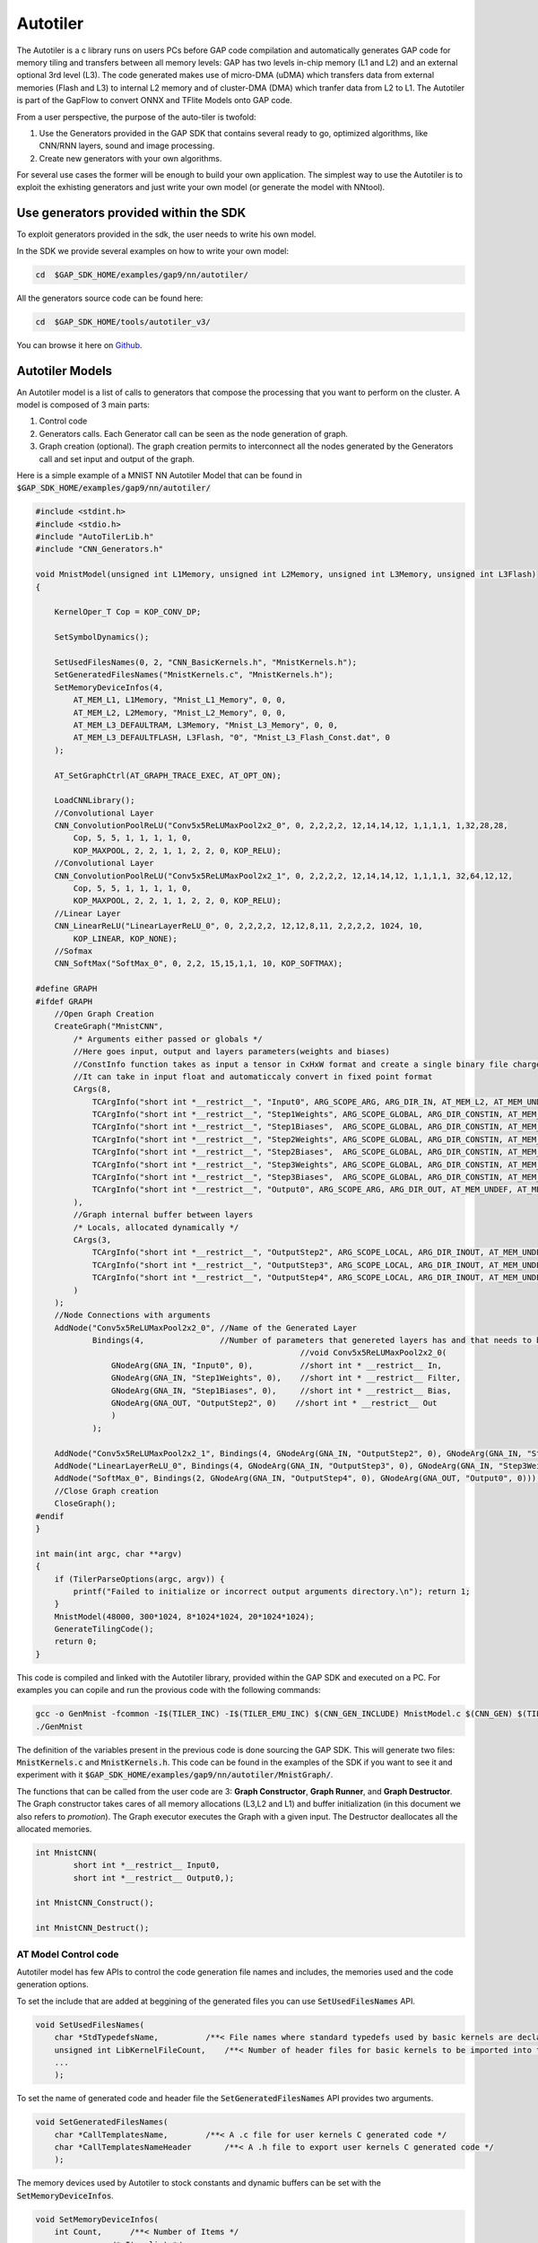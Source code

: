 .. _autotiler:

Autotiler
=========

The Autotiler is a c library runs on users PCs before GAP code compilation and automatically generates GAP code for memory tiling and transfers between all memory levels: GAP has two levels in-chip memory (L1 and L2) and an external optional 3rd level (L3). The code generated makes use of  micro-DMA (uDMA) which transfers data from external memories (Flash and L3) to internal L2 memory and of cluster-DMA (DMA) which tranfer data from L2 to L1. The Autotiler is part of the GapFlow to convert ONNX and TFlite Models onto GAP code.

From a user perspective, the purpose of the auto-tiler is twofold:

1. Use the Generators provided in the GAP SDK that contains several ready to
   go, optimized algorithms, like CNN/RNN layers, sound and image processing.

2. Create new generators with your own algorithms. 

For several use cases the former will be enough to build your own application. The simplest way to use the Autotiler is to exploit the exhisting generators and just write your own model (or generate the model with NNtool). 


Use generators provided within the SDK
--------------------------------------

To exploit generators provided in the sdk, the user needs to write his own model. 

.. image:: images/tiler_structure.png
   :width: 800
   :alt: Tiler Structure


In the SDK we provide several examples on how to write your own model:


.. code-block:: bash

    cd  $GAP_SDK_HOME/examples/gap9/nn/autotiler/

All the generators source code can be found here:

.. code-block:: bash

    cd  $GAP_SDK_HOME/tools/autotiler_v3/

You can browse it here on `Github`_.


Autotiler Models
----------------

An Autotiler model is a list of calls to generators that compose the processing that you want to perform on the cluster. A model is composed of 3 main parts: 

1. Control code
2. Generators calls. Each Generator call can be seen as the node generation of graph.
3. Graph creation (optional). The graph creation permits to interconnect all the nodes generated by the Generators call and set input and output of the graph. 

Here is a simple example of a MNIST NN Autotiler Model that can be found in :code:`$GAP_SDK_HOME/examples/gap9/nn/autotiler/`

.. code-block:: c
    
    #include <stdint.h>
    #include <stdio.h>
    #include "AutoTilerLib.h"
    #include "CNN_Generators.h"

    void MnistModel(unsigned int L1Memory, unsigned int L2Memory, unsigned int L3Memory, unsigned int L3Flash)
    {

        KernelOper_T Cop = KOP_CONV_DP;

        SetSymbolDynamics();

        SetUsedFilesNames(0, 2, "CNN_BasicKernels.h", "MnistKernels.h");
        SetGeneratedFilesNames("MnistKernels.c", "MnistKernels.h");
        SetMemoryDeviceInfos(4,
            AT_MEM_L1, L1Memory, "Mnist_L1_Memory", 0, 0,
            AT_MEM_L2, L2Memory, "Mnist_L2_Memory", 0, 0,
            AT_MEM_L3_DEFAULTRAM, L3Memory, "Mnist_L3_Memory", 0, 0,
            AT_MEM_L3_DEFAULTFLASH, L3Flash, "0", "Mnist_L3_Flash_Const.dat", 0
        );
        
        AT_SetGraphCtrl(AT_GRAPH_TRACE_EXEC, AT_OPT_ON);

        LoadCNNLibrary();
        //Convolutional Layer
        CNN_ConvolutionPoolReLU("Conv5x5ReLUMaxPool2x2_0", 0, 2,2,2,2, 12,14,14,12, 1,1,1,1, 1,32,28,28,
            Cop, 5, 5, 1, 1, 1, 1, 0,
            KOP_MAXPOOL, 2, 2, 1, 1, 2, 2, 0, KOP_RELU);
        //Convolutional Layer
        CNN_ConvolutionPoolReLU("Conv5x5ReLUMaxPool2x2_1", 0, 2,2,2,2, 12,14,14,12, 1,1,1,1, 32,64,12,12,
            Cop, 5, 5, 1, 1, 1, 1, 0,
            KOP_MAXPOOL, 2, 2, 1, 1, 2, 2, 0, KOP_RELU);
        //Linear Layer 
        CNN_LinearReLU("LinearLayerReLU_0", 0, 2,2,2,2, 12,12,8,11, 2,2,2,2, 1024, 10,
            KOP_LINEAR, KOP_NONE);
        //Sofmax
        CNN_SoftMax("SoftMax_0", 0, 2,2, 15,15,1,1, 10, KOP_SOFTMAX);

    #define GRAPH
    #ifdef GRAPH
        //Open Graph Creation
        CreateGraph("MnistCNN",
            /* Arguments either passed or globals */
            //Here goes input, output and layers parameters(weights and biases)
            //ConstInfo function takes as input a tensor in CxHxW format and create a single binary file charged in  flash
            //It can take in input float and automaticcaly convert in fixed point format
            CArgs(8,
                TCArgInfo("short int *__restrict__", "Input0", ARG_SCOPE_ARG, ARG_DIR_IN, AT_MEM_L2, AT_MEM_UNDEF, 0),
                TCArgInfo("short int *__restrict__", "Step1Weights", ARG_SCOPE_GLOBAL, ARG_DIR_CONSTIN, AT_MEM_L3_HFLASH, AT_MEM_UNDEF, ConstInfo("model/Step1Weights.tensor", 1, 1, 16, 0)),
                TCArgInfo("short int *__restrict__", "Step1Biases",  ARG_SCOPE_GLOBAL, ARG_DIR_CONSTIN, AT_MEM_L3_HFLASH, AT_MEM_UNDEF, ConstInfo("model/Step1Biases.tensor"  , 1, 1, 16, 0)),
                TCArgInfo("short int *__restrict__", "Step2Weights", ARG_SCOPE_GLOBAL, ARG_DIR_CONSTIN, AT_MEM_L3_HFLASH, AT_MEM_UNDEF, ConstInfo("model/Step2Weights.tensor", 1, 1, 16, 0)),
                TCArgInfo("short int *__restrict__", "Step2Biases",  ARG_SCOPE_GLOBAL, ARG_DIR_CONSTIN, AT_MEM_L3_HFLASH, AT_MEM_UNDEF, ConstInfo("model/Step2Biases.tensor"  , 1, 1, 16, 0)),
                TCArgInfo("short int *__restrict__", "Step3Weights", ARG_SCOPE_GLOBAL, ARG_DIR_CONSTIN, AT_MEM_L3_HFLASH, AT_MEM_UNDEF, ConstInfo("model/Step3Weights.tensor", 1, 1, 16, 0)),
                TCArgInfo("short int *__restrict__", "Step3Biases",  ARG_SCOPE_GLOBAL, ARG_DIR_CONSTIN, AT_MEM_L3_HFLASH, AT_MEM_UNDEF, ConstInfo("model/Step3Biases.tensor"  , 1, 1, 16, 0)),
                TCArgInfo("short int *__restrict__", "Output0", ARG_SCOPE_ARG, ARG_DIR_OUT, AT_MEM_UNDEF, AT_MEM_L2, 0)
            ),
            //Graph internal buffer between layers
            /* Locals, allocated dynamically */
            CArgs(3,
                TCArgInfo("short int *__restrict__", "OutputStep2", ARG_SCOPE_LOCAL, ARG_DIR_INOUT, AT_MEM_UNDEF, AT_MEM_UNDEF, 0),
                TCArgInfo("short int *__restrict__", "OutputStep3", ARG_SCOPE_LOCAL, ARG_DIR_INOUT, AT_MEM_UNDEF, AT_MEM_UNDEF, 0),
                TCArgInfo("short int *__restrict__", "OutputStep4", ARG_SCOPE_LOCAL, ARG_DIR_INOUT, AT_MEM_UNDEF, AT_MEM_UNDEF, 0)
            )
        );
        //Node Connections with arguments
        AddNode("Conv5x5ReLUMaxPool2x2_0", //Name of the Generated Layer
                Bindings(4,                //Number of parameters that genereted layers has and that needs to be connected
                                                            //void Conv5x5ReLUMaxPool2x2_0(
                    GNodeArg(GNA_IN, "Input0", 0),          //short int * __restrict__ In,
                    GNodeArg(GNA_IN, "Step1Weights", 0),    //short int * __restrict__ Filter,
                    GNodeArg(GNA_IN, "Step1Biases", 0),     //short int * __restrict__ Bias,
                    GNodeArg(GNA_OUT, "OutputStep2", 0)    //short int * __restrict__ Out
                    )
                );

        AddNode("Conv5x5ReLUMaxPool2x2_1", Bindings(4, GNodeArg(GNA_IN, "OutputStep2", 0), GNodeArg(GNA_IN, "Step2Weights", 0), GNodeArg(GNA_IN, "Step2Biases", 0), GNodeArg(GNA_OUT, "OutputStep3",0)));
        AddNode("LinearLayerReLU_0", Bindings(4, GNodeArg(GNA_IN, "OutputStep3", 0), GNodeArg(GNA_IN, "Step3Weights", 0), GNodeArg(GNA_IN, "Step3Biases", 0), GNodeArg(GNA_OUT, "OutputStep4",0)));
        AddNode("SoftMax_0", Bindings(2, GNodeArg(GNA_IN, "OutputStep4", 0), GNodeArg(GNA_OUT, "Output0", 0)));
        //Close Graph creation
        CloseGraph();
    #endif
    }

    int main(int argc, char **argv)
    {
        if (TilerParseOptions(argc, argv)) {
            printf("Failed to initialize or incorrect output arguments directory.\n"); return 1;
        }
        MnistModel(48000, 300*1024, 8*1024*1024, 20*1024*1024);
        GenerateTilingCode();
        return 0;
    }

This code is compiled and linked with the Autotiler library, provided within the GAP SDK and executed on a PC. For examples you can copile and run the provious code with the following commands:

.. code-block:: bash

    gcc -o GenMnist -fcommon -I$(TILER_INC) -I$(TILER_EMU_INC) $(CNN_GEN_INCLUDE) MnistModel.c $(CNN_GEN) $(TILER_LIB)
    ./GenMnist

The definition of the variables present in the previous code is done sourcing the GAP SDK. This will generate two files: :code:`MnistKernels.c` and :code:`MnistKernels.h`. This code can be found in the examples of the SDK if you want to see it and experiment with it :code:`$GAP_SDK_HOME/examples/gap9/nn/autotiler/MnistGraph/`.

The functions that can be called from the user code are 3: **Graph Constructor**, **Graph Runner**, and **Graph Destructor**. The Graph constructor takes cares of all memory allocations (L3,L2 and L1) and buffer initialization (in this document we also refers to *promotion*). The Graph executor executes the Graph with a given input. The Destructor deallocates all the allocated memories. 

.. code-block:: c

    int MnistCNN(
            short int *__restrict__ Input0,
            short int *__restrict__ Output0,);

    int MnistCNN_Construct();

    int MnistCNN_Destruct();



AT Model Control code
"""""""""""""""""""""

Autotiler model has few APIs to control the code generation file names and includes, the memories used and the code generation options.


To set the include that are added at beggining of the generated files you can use :code:`SetUsedFilesNames` API.

.. code-block:: c

    void SetUsedFilesNames(
        char *StdTypedefsName,          /**< File names where standard typedefs used by basic kernels are declared */
        unsigned int LibKernelFileCount,    /**< Number of header files for basic kernels to be imported into the current model, list of strings follows  */
        ...
        );

To set the name of generated code and header file the :code:`SetGeneratedFilesNames` API provides two arguments.

.. code-block:: c

    void SetGeneratedFilesNames(
        char *CallTemplatesName,        /**< A .c file for user kernels C generated code */
        char *CallTemplatesNameHeader       /**< A .h file to export user kernels C generated code */
        );

The memory devices used by Autotiler to stock constants and dynamic buffers can be set with the :code:`SetMemoryDeviceInfos`. 

.. code-block:: c

    void SetMemoryDeviceInfos(
        int Count,      /**< Number of Items */
        ...         /* Item list */
        );

The item list is a list of Count (first argument) items where each item is a tuple of 5 elements:

1. :code:`AT_MemLocation_T` which memory device (see list below) you want to configure
2. AvailableMemory :code:`int` available memory to be used on this device
3. MemmoryBaseName :code:`char *` a legal C var name to be used as a base in this memory device
4. ConstFileName :code:`char *` a file name to be used if loading constant in this device is needed, flash device only
5. ExtManaged :code:`int` 0 if device configuration code should be generated and used internally by Autotiler, != 0 if managed externally, in this case the user should take care of properly init, configure and allocate the memory Device


The list of possible memory device to configure is the following:

* AT_MEM_L3_HRAM - L3 Hyper Ram
* AT_MEM_L3_QSPIRAM - L3 QuadSPI Ram
* AT_MEM_L3_OSPIRAM - L3 OctoSPI Ram
* AT_MEM_L3_DEFAULTRAM - L3 Default Ram. In the newest SDK the RAM available is set by the BSP thus the API hides the burdon of selecting which kind of ram you are using
* AT_MEM_L3_HFLASH - L3 Hyper Flash
* AT_MEM_L3_QSPIFLASH - L3 QuadSPI Flash
* AT_MEM_L3_OSPIFLASH - L3 OctoSPI Flash
* AT_MEM_L3_MRAMFLASH - L3 MRAM Flash
* AT_MEM_L3_DEFAULTFLASH - L3 Default Flash. In the newest SDK the Flash available is set by the BSP thus the API hides the burdon of selecting which kind of flash you are using
* AT_MEM_L2 - L2 Fabric Controller memory
* AT_MEM_L1 - L1 Cluster Memory


There are then several code generation options that can be set with the :code:`AT_SetGraphCtrl` API.

.. code-block:: c


    void AT_SetGraphCtrl(
        AT_GraphCtrl_T Ctrl,    /**< Which option */
        void *Val               /**< Value for this option. Use APT_OPT_ON, AT_OPT_OFF, AT_OPT_VAL(Val) */
        );


The list of all options that can be set is the following:

* AT_KERNEL_BUFFER_PROMOTE - When all user kernel arguments can fit into given L1 memory promote them to buffer, default is 1 
* AT_KERNEL_PARTIAL_BUFFER_PROMOTE - When all tile of a user kernel argument across Input Features can fit into given L1 memory promote them to partial buffer, default is 1
* AT_KERNEL_NOSOLUTION_ERROR - Report an error when no tiling solution is found, default is 1
* AT_GRAPH_MONITOR_CYCLES - Enable automatic cycle capture for each node of the graph, default is 0
* AT_GRAPH_MONITOR_CVAR_NAME - When monitor cycles is on name of the C var array to receive results, default is AT_GraphPerf 
* AT_GRAPH_PRODUCE_NODE_NAMES - Enable production of an array containing the name of each graph node, default is 0
* AT_GRAPH_PRODUCE_NODE_CVAR_NAME - When producing node names is on name of the C array receiving the names as strings, default is AT_GraphNodeNames 
* AT_GRAPH_PRODUCE_OPERINFOS - Enable production of number of macs for each layer, default is 0 
* AT_GRAPH_PRODUCE_OPERINFOS_CVAR_NAME - When Number of oper Infos is on name of the C array receiving mac infos for each node, default is AT_GraphOperInfosNames 
* AT_GRAPH_REORDER_CONSTANT_IN - Enable reodering of constant inputs in order to transform 2D accesses into 1D accesses, default is 1 
* AT_GRAPH_TRACE_EXEC -  Enable trace of activity, default is 1
* AT_GRAPH_NOINLINE_NODE - If 1 all user kernel function is marked as noinline, default is 0 
* AT_GRAPH_PREF_L3_EXEC - In case a symbol must be allocated in L3 for execution this is the prefered memory, default is AT_MEM_L3_HRAM 
* AT_GRAPH_CONST_EXEC_FROM_FLASH - If 1, for constant symbol executes from home location, default is 0 
* AT_GRAPH_PREF_L3_HOME - For constant symbols which L3 flash prefered memory, default is AT_MEM_L3_HFLASH 
* AT_GRAPH_DUMP_TENSOR - Trace selected tensors arguments at inference time, either all nodes or selected node 
* AT_GRAPH_DUMP_ONE_NODE - Trace one specific graph node 
* AT_GRAPH_ARG2STRUCT - Kernel C arguments are promoted to struct 
* AT_GRAPH_SIZE_OPT - Graph constructor, runner and destructor are compiled with -Os
* AT_GRAPH_WARM_CONSTRUCT - If Warm arg should be added to constructor to bypass all but L1 mem allocation
* AT_GRAPH_CHECKSUM - Trace checksum output tensors at inference time
* AT_GRAPH_GROUP_WEIGHTS - Group const inputs of a user kernel when they have identical structure
* AT_GRAPH_ASYNC_FORK - Replace sync fork by async one when feasible (inner call and a single call)
* AT_GRAPH_DUMP_GRAPH_OUTPUTS - Trace graph output tensors at inference time


Warm Constructor
^^^^^^^^^^^^^^^^

The Warm contrctur permits to handle the allocation of L3, L2 and L1 static and dynamic data. There are 3 types of warm contrcutor, *only L1*, *L1 and dynamic L2* (the L2 portion which contains only the data used during a graph execution) and *all*, which is L1, L2 dynamic and static and L3. The examples shown below can be found in :code:`$GAP_SDK_HOME/examples/gap9/nn/autotiler/MnistGraphWarm` .


To select the warm constructor use the :code:`AT_SetGraphCtrl` api with the appropriate option:

.. code-block:: c

    #define WARM_DISABLED  0 
    #define WARM_L1        1
    #define WARM_L2_DYN_L1 2
    #define WARM_ALL       3
     
    AT_SetGraphCtrl(AT_GRAPH_WARM_CONSTRUCT, AT_OPT_VAL(WARM_ALL));


If warm is equal to 1 the generated contructor and destructor will look like this: 

.. code-block:: c

    int MnistCNN_Construct(int Warm)
    {
        if (Warm) {
            Mnist_L1_Memory = (AT_L1_POINTER) AT_L1_ALLOC(0, 41632);
            if (Mnist_L1_Memory == 0) return 4;
            return 0;
        }
        AT_DEFAULTFLASH_FS_FC_EVENT _UchanHF1, *UchanHF1 = &_UchanHF1;
        AT_DEFAULTFLASH_FS_CONF_T DefaultFlashConf;

        int Error;
        AT_DEFAULTFLASH_FS_CONF_INIT(&DefaultFlashConf, AT_MEM_L3_DEFAULTFLASH, 0);
        AT_DEFAULTFLASH_FS_OPEN(&DefaultFlash, &DefaultFlashConf, "Mnist_L3_Flash_Const.dat", &Error);
        if (Error) return 1;

        Mnist_L2_Memory = (AT_L2_POINTER) AT_L2_ALLOC(0, 135956);
        if (Mnist_L2_Memory == 0) return 3;
        Mnist_L1_Memory = (AT_L1_POINTER) AT_L1_ALLOC(0, 41632);
        if (Mnist_L1_Memory == 0) return 4;

    ...
    }

    int MnistCNN_Destruct(int Warm)
    {
        if (Warm) {
            AT_L1_FREE(0, Mnist_L1_Memory, 41632);
            return 0;
        }
        AT_L2_FREE(0, Mnist_L2_Memory, 135956);
        AT_L1_FREE(0, Mnist_L1_Memory, 41632);
        AT_DEFAULTFLASH_FS_CLOSE(&DefaultFlash);
        return 0;
    }


As you can see in the snippet above the Warm paramter only controls Dynamic L1 allocation, it can be 0 or >=1. If warm is equal to 1 only the L1 will be allocated in the constructor and deallocated in the destructor. A typical use case is to use the Constructor with the 0 warm parameter to initialize L2 and L3 memories and reserve the allocation (and deallocation) of L1 for later during the execution. 


If Warm is equal to 2 (WARM_L2_DYN_L1) the L1 and Dynamic allocated L2 are warm. The generated contructor and destructor will look like this: 

.. code-block:: c

    int MnistCNN_Construct(int Warm)

    {
        if (Warm) {
            Mnist_L1_Memory = (AT_L1_POINTER) AT_L1_ALLOC(0, 41632);
            if (Mnist_L1_Memory == 0) return 4;
            if (Warm==2) {
                Mnist_L2_Memory_Dyn = (AT_L2_POINTER) AT_L2_ALLOC(0, 11264);
                if (Mnist_L2_Memory_Dyn == 0) return 3;
            }
            return 0;
        }
        AT_DEFAULTFLASH_FS_FC_EVENT _UchanHF1, *UchanHF1 = &_UchanHF1;
        AT_DEFAULTFLASH_FS_CONF_T DefaultFlashConf;

        int Error;
        AT_DEFAULTFLASH_FS_CONF_INIT(&DefaultFlashConf, AT_MEM_L3_DEFAULTFLASH, 0);
        AT_DEFAULTFLASH_FS_OPEN(&DefaultFlash, &DefaultFlashConf, "Mnist_L3_Flash_Const.dat", &Error);
        if (Error) return 1;

        Mnist_L2_Memory = (AT_L2_POINTER) AT_L2_ALLOC(0, 124692);
        if (Mnist_L2_Memory == 0) return 3;
        Mnist_L2_Memory_Dyn = (AT_L2_POINTER) AT_L2_ALLOC(0, 11264);
        if (Mnist_L2_Memory_Dyn == 0) return 3;
        Mnist_L1_Memory = (AT_L1_POINTER) AT_L1_ALLOC(0, 41632);
        if (Mnist_L1_Memory == 0) return 4;
        ...
    }

    int MnistCNN_Destruct(int Warm)

    {
        if (Warm) {
            AT_L1_FREE(0, Mnist_L1_Memory, 41632);
            if (Warm==2) {
                AT_L2_FREE(0, Mnist_L2_Memory_Dyn, 11264);
            }
            return 0;
        }
        AT_L2_FREE(0, Mnist_L2_Memory, 124692);
        AT_L2_FREE(0, Mnist_L2_Memory_Dyn, 11264);
        AT_L1_FREE(0, Mnist_L1_Memory, 41632);
        AT_DEFAULTFLASH_FS_CLOSE(&DefaultFlash);
        return 0;
    }


With retation to the previous one with WARM_L2_DYN_L1 you can also controll the dynamic part of the L2 allocated memory. The dynamic allocation L2 is the portion of the used L2 which is only used during Graph execution. Thus can be allocated just before the Graph execution and deallocated right after to be available for other data. 


If Warm is equal to 3 (WARM_ALL) all memories are warm. The generated Constructor and Desctructor will look like: 


.. code-block:: c
    
    int MnistCNN_Construct(int DoL1Alloc, int DoL2Alloc, int DoL2DynAlloc, int DoL3Init, int DoL3Alloc, int DoPromotion)

    {
        if (DoL3Init) {
            AT_DEFAULTFLASH_FS_CONF_T DefaultFlashConf;

            int Error;
            AT_DEFAULTFLASH_FS_CONF_INIT(&DefaultFlashConf, AT_MEM_L3_DEFAULTFLASH, 0);
            AT_DEFAULTFLASH_FS_OPEN(&DefaultFlash, &DefaultFlashConf, "Mnist_L3_Flash_Const.dat", &Error);
            if (Error) return 1;
        }

        if (DoL2Alloc) {
            Mnist_L2_Memory = (AT_L2_POINTER) AT_L2_ALLOC(0, 124692);
            if (Mnist_L2_Memory == 0) return 3;
        }
        if (DoL2DynAlloc) {
            Mnist_L2_Memory_Dyn = (AT_L2_POINTER) AT_L2_ALLOC(0, 11264);
            if (Mnist_L2_Memory_Dyn == 0) return 3;
        }
        if (DoL1Alloc) {
            Mnist_L1_Memory = (AT_L1_POINTER) AT_L1_ALLOC(0, 41632);
            if (Mnist_L1_Memory == 0) return 4;
        }
        if (DoPromotion) {
            AT_DEFAULTFLASH_FS_FC_EVENT _UchanHF1, *UchanHF1 = &_UchanHF1;
            /* Moving Step1Weights, size 1600 from DefaultFlash at 122880 to (size 1600) L2 at 122880..124479 */
            AT_DEFAULTFLASH_FS_FC_COPY(&DefaultFlash, ((AT_DEFAULTFLASH_FS_EXT_ADDR_TYPE) 0 + 122880), ((AT_DEFAULTFLASH_FS_INT_ADDR_TYPE) Mnist_L2_Memory + 122880), 1600, 0, UchanHF1);
            AT_DEFAULTFLASH_FS_FC_WAIT(&DefaultFlash, UchanHF1);
            /* Moving Step1Biases, size 64 from DefaultFlash at 124608 to (size 64) L2 at 124608..124671 */
            AT_DEFAULTFLASH_FS_FC_COPY(&DefaultFlash, ((AT_DEFAULTFLASH_FS_EXT_ADDR_TYPE) 0 + 124608), ((AT_DEFAULTFLASH_FS_INT_ADDR_TYPE) Mnist_L2_Memory + 124608), 64, 0, UchanHF1);
            AT_DEFAULTFLASH_FS_FC_WAIT(&DefaultFlash, UchanHF1);
            /* Moving Step2Weights, size 102400 from DefaultFlash at 0 to (size 102400) L2 at 0..102399 */
            AT_DEFAULTFLASH_FS_FC_COPY(&DefaultFlash, ((AT_DEFAULTFLASH_FS_EXT_ADDR_TYPE) 0 + 0), ((AT_DEFAULTFLASH_FS_INT_ADDR_TYPE) Mnist_L2_Memory + 0), 102400, 0, UchanHF1);
            AT_DEFAULTFLASH_FS_FC_WAIT(&DefaultFlash, UchanHF1);
            /* Moving Step2Biases, size 128 from DefaultFlash at 124480 to (size 128) L2 at 124480..124607 */
            AT_DEFAULTFLASH_FS_FC_COPY(&DefaultFlash, ((AT_DEFAULTFLASH_FS_EXT_ADDR_TYPE) 0 + 124480), ((AT_DEFAULTFLASH_FS_INT_ADDR_TYPE) Mnist_L2_Memory + 124480), 128, 0, UchanHF1);
            AT_DEFAULTFLASH_FS_FC_WAIT(&DefaultFlash, UchanHF1);
            /* Moving Step3Weights, size 20480 from DefaultFlash at 102400 to (size 20480) L2 at 102400..122879 */
            AT_DEFAULTFLASH_FS_FC_COPY(&DefaultFlash, ((AT_DEFAULTFLASH_FS_EXT_ADDR_TYPE) 0 + 102400), ((AT_DEFAULTFLASH_FS_INT_ADDR_TYPE) Mnist_L2_Memory + 102400), 20480, 0, UchanHF1);
            AT_DEFAULTFLASH_FS_FC_WAIT(&DefaultFlash, UchanHF1);
            /* Moving Step3Biases, size 20 from DefaultFlash at 124672 to (size 20) L2 at 124672..124691 */
            AT_DEFAULTFLASH_FS_FC_COPY(&DefaultFlash, ((AT_DEFAULTFLASH_FS_EXT_ADDR_TYPE) 0 + 124672), ((AT_DEFAULTFLASH_FS_INT_ADDR_TYPE) Mnist_L2_Memory + 124672), 20, 0, UchanHF1);
            AT_DEFAULTFLASH_FS_FC_WAIT(&DefaultFlash, UchanHF1);
        }
        return 0;
    }
    int MnistCNN_Destruct(int DoL1Dealloc, int DoL2Dealloc, int DoL2DynDealloc, int DoL3Dealloc, int DoL3DeInit)

    {
        if (DoL2Dealloc) {
            AT_L2_FREE(0, Mnist_L2_Memory, 124692);
        }
        if (DoL2DynDealloc) {
            AT_L2_FREE(0, Mnist_L2_Memory_Dyn, 11264);
        }
        if (DoL1Dealloc) {
            AT_L1_FREE(0, Mnist_L1_Memory, 41632);
        }
        if (DoL3DeInit) {
            AT_DEFAULTFLASH_FS_CLOSE(&DefaultFlash);
        }
        return 0;
    }

As you can see L1, dynamic L2, static L2, L3 and also L3/L2 initialization (promotion) can be fully controllable from user code. **Thus you need to be carefull to memory fragmentation and proper allocation of all buffer and promotion before the execution of the Graph**. While in the other modes the Graph runner is always equal to the version with Warm option desactivated, with WARM_ALL you can also handle the L1. In the runner you can optionally pass a pointer to L1 if you want to handle it in your user code (this is always the case in reentrant mode, see next paragraph), otherwise you can pass NULL and will handled by the constructor / runner / destructor.

.. code-block:: c

    int MnistCNN(
            short int *__restrict__ Input0,
            short int *__restrict__ Output0,
            void * _L1_Memory)

    {
        if (_L1_Memory) Mnist_L1_Memory = (AT_L1_POINTER) _L1_Memory;
        ...
        [Call to all nodes]
        ...
        if (_L1_Memory) Mnist_L1_Memory = 0;
        return 0;
    }



Reentrant (preemptible) Graph Executor
^^^^^^^^^^^^^^^^^^^^^^^^^^^^^^^^^^^^^^^^^^

.. warning::

    This section will be soon completed


AT Model Generators Calls
"""""""""""""""""""""""""

.. warning::

    This section will be soon completed


AT Model Graph dependecies
""""""""""""""""""""""""""

.. warning::

    This section will be soon completed



Create your own generators aka the complete auto-tiler guide
------------------------------------------------------------

.. warning::

    This documentation may be out-of-date.


If you want to extend the generators suite that we provide in our SDK in this
paragraph we explain all the auto-tiler fundamentals.

GAP's memory hierarchy
"""""""""""""""""""""""

GAP's memory hierarchy is made up of three levels:

1. Shared level 1 memory
    Internal and tightly coupled with GAP cluster, it can deliver up to 8
    parallel memory accesses in a single cycle. This is by far GAP's fastest
    memory and has the highest bandwidth. As it is quite costly, its size has
    had to be kept relatively small, 64 Kbytes in the current configuration.

2. Level 2 memory
    Internal memory significantly larger than level 1, but with higher access
    latency (approximately 6 cycles) and lower bandwidth. Its primary role is
    to store programs that are then fetched by the different instruction caches
    attached to GAP's various cores and to store relatively large data
    structures. In the current version its size is 512 Kbytes.

3. Level 3 memory
    External and optional (in the case of RAM). It is either read only (Flash)
    or read/write (RAM). Read only memory is mapped onto either the quad-SPI or
    HyperBus interfaces. Read/write memory is mapped onto the HyperBus interface.
    The latency, the access time and the bandwidth is even more limited than the
    other 2 memory areas and importantly accesses to level 3 memory consume more
    energy.

There are two DMA units. The micro-DMA unit, responsible for transfers to and
from peripherals into the level 2 memory and the cluster-DMA unit, which can be
used to schedule unattended transfers between level 2 and level 1 memory.

The level 1 and level 2 memories are also directly accessible by all the  cores
in the chip.

To keep the size of the chip as small as possible and to reduce the amount of
energy spent in memory accesses GAP does not use data caching. Level 3 memory
is the most constrained since data must be moved into the chip level 2 memory
with the micro-DMA unit (streaming).


Auto-tiler architecture
"""""""""""""""""""""""


The ideal memory model for a developer is to view memory as one large
continuous area that is as big and as fast as possible. This is normally
achieved by a data cache which automatically moves data between memory areas.
Since GAP does not implement data caching and since GAP's cluster is
optimized for processing data in a linear or piece-wise linear fashion, we
provide a software tool, the GAP auto-tiler, to help the developer by
automating memory movements for programs of this type.

The auto-tiler uses defined patterns of data access to anticipate data
movements ensuring that the right data is available in level 1 memory when
needed. Since GAP's cluster-DMA and micro-DMA units operate in parallel with
all the GAP cores, the auto-tiler can use these units to make these pipelined
memory transfers quasi-invisible from a performance point of view.
The auto-tiler decomposes 1, 2, 3 and 4-dimensional data structures into a set
of tiles (2-dimensional structures) and generates the C code necessary to move
these tiles in and out of shared level 1 memory. The developer concentrates on
the code that handles simple 2D tiles and the auto-tiler takes care of moving
tiles into and out of level 1 memory as necessary and calling the developer's
code.

Below is a list of the entities that make up the configuration or data model
necessary for the GAP auto-tiler to generate functioning code. We refer
extensively to a 'model' which is used to indicate the use of the auto-tiler
API to declare the signature of developer functions (basic kernels) and define
iterated assemblies of basic kernels which actually cause the auto-tiler to
generate code.

1. Basic kernels
    Pure C functions, these are written by the developer as if all the data
    structures they access can fit into shared level 1 memory (data tiles). Basic
    kernels can also use arguments that are prepositioned in memory (not tiled).
    Basic kernel functions are modeled, their call template formally described,
    by basic kernel models. This allows the GAP auto-tiler to generate code that
    calls them. They are described in detail in the section
    :ref:`Basic kernels<AT_Basic_kernels>`.

2. User kernels
    User kernel models group calls to basic kernels and allow the GAP auto-tiler
    to generate a C function for that grouping. A user kernel defines the
    different, predefined ways in which of 2, 3 or 4-dimensional data is
    traversed, and one or more basic kernels are called. A user kernel model
    takes arguments that describe the input, working and output data that needs
    to be modeled.

    User kernels consume and process data through these user kernel arguments.
    Kernel argument models describe argument location in the memory hierarchy
    (level 3, level 2 or level 1), direction (in, out, in out, pure buffer),
    inner dimension (width and height), dimensionality (1D, 2D, 3D, 4D).
    Kernel argument models include several other attributes that are used to
    constrain the tiles that are generated from the argument (preferred size,
    odd/even size, etc.) or to provide hints that control the double or
    triple-buffering strategy used in the generated code. Calls to basic kernels
    can be inserted in different places in the generated iterative code (inner
    loop, loop prologue, loop epilogue, etc.). The calls are bound to arguments
    which can either be from the kernel argument model described above, direct C
    arguments or immediates. User kernels are described in detail in the section
    :ref:`User kernels<AT_User_kernels>`.

3. User kernel groups
    User kernel groups are models that combines or groups several user kernels
    together in a given order. A C function is generated from the user kernel
    group whose body contains calls to the sequence of user kernels with proper
    argument bindings between them. User kernel groups are described in detail
    in the section :ref:`User kernel groups<AT_User_kernel_groups>`.

4. Model control
    Model control contains configuration elements such as available memory,
    compilation hints, consumed and produced files, basic kernels loaded as
    libraries and an ordered list of user kernels and/or user kernel groups.
    Model control is described in the section
    :ref:`Controlling tiled code generation<AT_Controlling_tiled_code_generation>`.

The auto-tiler model is created through a series of calls to functions from the
auto-tiler library. In addition to these calls, the developer can add whatever
application specific code needed. Compiling and running the model on the build
system creates a set of C source files that are then compiled and run on GAP.

The basic object on which the GAP auto-tiler works is a 2D space that we call
a data plane. Each user kernel argument corresponds to a data plane and
potentially each user kernel argument can have a different width and height.
For example, if the kernel we want to write produces one output for each 2x2
input sub region the input argument will be a data plane of WxH in size and the
output argument will be a data plane of size (W/2)x(H/2).

This basic data plane can then be extended to 3 or 4 dimensions. Extending the
dimension of a data plane is simply a repletion of the 2-dimensional basic data
plane.

The GAP auto-tiler splits basic data planes into tiles, the number of tiles for
each user kernel argument is identical but their dimension can vary from one
argument to the other.

The GAP auto-tiler makes the following hypothesis about the user algorithm:

.. code-block:: c

   OutputDataPlane = Kernel(InputDataPlane1, InputDataPlane2, ...)

Which can be rewritten as:

.. code-block:: c

    For i in [0..NumberOfTiles-1]
      Tile(OutputDataPlane, i) =
        Kernel(Tile(InputDataPlane1, i), Tile(InputDataPlane2, i), ...)

Not all algorithms fits into this template but we believe it captures a large
family of useful algorithms.

The illustrative examples below show how an entire auto-tiler model is
constructed. Don't worry if they are confusing at the start. As you read the
other sections of the manual the examples should become clear.

Illustrative example 1 - Matrix addition
^^^^^^^^^^^^^^^^^^^^^^^^^^^^^^^^^^^^^^^^^^

In this example, we want to add two integer matrices and store the result in a
third matrix.

You can see the full code for the example in :code:`examples/autotiler/MatrixAdd`.

The basic kernel that does the job of addition is MatSumPar. It takes arguments
of pointers to two input tiles and one output tile, these three tiles are
expected to have the same dimensions which are passed as W and H. It is
expected that the 3 matrices fit into shared level 1 memory.

The basic kernel for this example is shown in the basic kernel section below.

We first model the template of basic kernel MatSumPar function call.

.. code-block:: c

    LibKernel("MatSumPar", CALL_PARALLEL,
            CArgs(5,
            TCArg("Word32 * __restrict__", "In1"),
            TCArg("Word32 * __restrict__", "In2"),
            TCArg("Word32 * __restrict__", "Out"),
            TCArg("unsigned int", "W"),
            TCArg("unsigned int", "H")
        ),
        "MatrixAdd_Arg_T"
    );

And then we model a user kernel generator with no restrictions on the matrices
dimensions (of course they need to fit into the level 2 memory). This describes
the input and output parameters of the generated function and the way that the
data is iterated.

.. code-block:: c

    void MatAddGenerator(char *UserKernelName, int W, int H)

During our build process the generator code is compiled and
:code:`MatAddGenerator("MatAdd", 200, 300)` is called. The GAP auto-tiler
generates the following code:

.. code-block:: c

    void MatAdd(
      Word32 * __restrict__ In1,
      Word32 * __restrict__ In2,
      Word32 * __restrict__ Out,
      Kernel_T *Ker)

    {
      /* Local variables used by this kernel */
      int DmaR_Evt1;
      int DmaR_Evt2;
      int DmaW_Evt1;
      int Iter, Last, NextLast, NextNextLast, InPlane, OutPlane=0;
      int N_Ti = 0, N_TiIp = 0;
      MatrixAdd_Arg_T S_KerArg0, *KerArg0 = &S_KerArg0;

      /* Initialize KerArg, Kernel invariant arguments */
      KerArg0->W = (unsigned int) (200);
      KerArg0->H = (unsigned int) (10);
      /* ================Read First Tile================ */
      /* Initial reads in L2, O_DB or O_BUFF */
      DmaR_Evt1 =  gap8_dma_memcpy((unsigned int) In1+(0),
            (unsigned int) (L1_Memory + 0)+0, 8000, DMA_COPY_IN);
      DmaR_Evt2 =  gap8_dma_memcpy((unsigned int) In2+(0),
            (unsigned int) (L1_Memory + 16000)+0, 8000, DMA_COPY_IN);
      /* ================End Read First Tile================ */
      /* Kernel Iteration Loop on tiled inner space */
      for (Iter=0; Iter<30; Iter++) {
        /* Loop Iteration Body on tiled inner space */
        /* Elaborate Last, Next_Last, Next_Next_Last */
        Last = ((Iter+1) == 30);
        NextLast = ((Iter+2) == 30);
        NextNextLast = ((Iter+3) == 30);
        /* ================Read Next Tile================ */
        gap8_dma_wait(DmaR_Evt1);
        gap8_dma_wait(DmaR_Evt2);
        if (!Last) {
          DmaR_Evt1 =  gap8_dma_memcpy((unsigned int) In1 + ((Iter+1)*8000),
              (unsigned int) (L1_Memory + 0) + 8000*((N_Ti+1) % 2), 8000, DMA_COPY_IN);
          DmaR_Evt2 =  gap8_dma_memcpy((unsigned int) In2 + ((Iter+1)*8000),
              (unsigned int) (L1_Memory + 16000) + 8000*((N_Ti+1) % 2), 8000, DMA_COPY_IN);
        }
        /* ================End Read Next Tile================ */
        /* Call Kernel LOC_INNER_LOOP */
        KerArg0->In1 = (Word32 * __restrict__)
          ((unsigned int) (L1_Memory + 0) + 8000*(N_Ti % 2));
        KerArg0->In2 = (Word32 * __restrict__)
          ((unsigned int) (L1_Memory + 16000) + 8000*(N_Ti % 2));
        KerArg0->Out = (Word32 * __restrict__)
          ((unsigned int) (L1_Memory + 32000) + 8000*(N_Ti % 2));
        gap8_task_dispatch((1<<gap8_ncore())-1, MatrixAdd, (unsigned int) KerArg0);
        MatrixAdd(KerArg0);
        /* ================Write Tile================ */
        if (Iter) {
          gap8_dma_wait(DmaW_Evt1);
        }
        DmaW_Evt1 =  gap8_dma_memcpy((unsigned int) Out + ((Iter)*8000),
          (unsigned int) (L1_Memory + 32000) + 8000*(N_Ti % 2), 8000, DMA_COPY_OUT);
        /* ================End Write Tile================ */
        N_Ti++;
        /* End Kernel Iteration Loop on tiled inner space */
      }
      Iter=30;
      /* ================Write Last Tile================ */
      gap8_dma_wait(DmaW_Evt1);
      /* ================End Write Last Tile================ */
    }


Illustrative example 2 - Searching the maximum in a 2D matrix
^^^^^^^^^^^^^^^^^^^^^^^^^^^^^^^^^^^^^^^^^^^^^^^^^^^^^^^^^^^^^^

This user kernel also operates on a 2D integer matrix but returns the maximum
value in this matrix. Here we model a classic parallel map/reduce algorithm to
accomplish the task. We use a basic kernel, :code:`KerMatrixMax`, which
operates on a tile. :code:`KerMatrixMax` takes as arguments: a pointer to a
tile :code:`In`, the dimensions of this tile (:code:`W` and :code:`H`), a
pointer to the vector :code:`Out` (a buffer whose dimension is the number of
tiles) to store the max for each tile. :code:`KerMatrixMax` also takes an
argument :code:`CompareWithOut`, which indicates if a valid maximum is already
available in the output vector and should be compared against the maximum
calculated in the current tile.

Each basic kernel call will return the maximum in a sub section of the full
input matrix. To get the final result we have to reduce the set of sub-results
into a single result. This is our second kernel: :code:`KerMatrixMaxReduction`.
As a first argument :code:`In` it takes the vector of maximums produced by the
first basic kernel as well as its dimension :code:`Ntile`. It produces a
pointer to a single maximum in :code:`Out` (a 1 x 1 tile). It should be
executed when we are done with all the tiles so the call is inserted in the
inner space iterator prologue (see the user model below).

The 2 basic kernels are first modeled.

.. code-block:: c

    LibKernel("KerMatrixMax", CALL_PARALLEL,      // A parallel call
      CArgs(6,
        // A tile
        TCArg("Word32 * __restrict__", "In"),
        // A vector of maximums
        TCArg("Word32 * __restrict__", "Out"),
        TCArg("unsigned int", "W"),     // Tile width
        TCArg("unsigned int", "H"),     // Tile Height
        // Which Tile - index into Out for result
        TCArg("unsigned int", "TileIndex"),
        // Out[TileIndex] contains a Max
        TCArg("unsigned int", "CompareWithOut")
      ),
      "MatrixMax_Arg_T"
    );
    LibKernel("KerMatrixMaxReduction", CALL_SEQUENTIAL,   // A sequential call
      CArgs(3,
        TCArg("Word32 * __restrict__", "In"),   // A vector of Maximums
        TCArg("Word32 * __restrict__", "Out"),  // Pointer to the unique Maximum
        TCArg("unsigned int", "Ntile")    // Number of entries into In
      ),
      "MatrixMaxReduction_Arg_T"
    );

Then the Matrix Max user kernel generator:

.. code-block:: c

    /* A user kernel generator computing the max of a 2D plain matrix of size WxH */
    void MatrixMax(char *Name, unsigned int W, unsigned int H)

    {
      UserKernel(Name,
        // Dimension is WxH
        KernelDimensions(1, W, H, 1),
        // 2D iteration space
        KernelIterationOrder(KER_DIM2, KER_TILE),
        // Tile horizontally
        TILE_HOR,
        // User kernel C template
        CArgs(2,
          TCArg("int * __restrict__", "In"),
          TCArg("int * __restrict__", "Out")
        ),
        // 2 calls to basic kernels
        Calls(2,
          // First KerMatrixMax in the inner iterator
          Call("KerMatrixMax", LOC_INNER_LOOP,
            Bindings(6,
              K_Arg("In", KER_ARG_TILE), K_Arg("TiledOut", KER_ARG_TILE),
              K_Arg("In", KER_ARG_TILE_W), K_Arg("In", KER_ARG_TILE_H),
              K_Arg("In", KER_ARG_TILEINDEX), Imm(0))
            ),
          // Second  KerMatrixMaxReduction after we have consumed all tiles.
          // Final result goes directly to *Out thanks to C_Arg("Out")
          Call("KerMatrixMaxReduction", LOC_INNER_LOOP_EPILOG,
            Bindings(3,
              K_Arg("TiledOut", KER_ARG), C_Arg("Out"),
              K_Arg("TiledOut", KER_ARG_NTILES))
          )
        ),
        // 2 User kernel arguments
        KerArgs(2,
          // A double buffered input taken from level 2 memory
          // bound to C user kernel In
          KerArg("In", OBJ_IN_DB, W, H,
            sizeof(int), 0, 0, 0, "In", 0),
          // A dynamic buffer declared as W=1 and height=H but H will
          // be reduced to the number of used tiles
          KerArg("TiledOut", OBJ_BUFFER_DYN,
            1, H, sizeof(int), 0, 0, 0, 0, 0)
        )
      );
    }

And here is the code that is generated by the auto-tiler after a call to
:code:`MatrixMax("MatMax", 200, 300)`.

.. code-block:: c

    void MatMax(
                    int * __restrict__ In,
                    int * __restrict__ Out,
                    Kernel_T *Ker)

    {
      /* Local variables used by this kernel */
      int DmaR_Evt1;
      int Iter, Last, NextLast, NextNextLast, InPlane, OutPlane=0;
      int N_Ti = 0, N_TiIp = 0;
      MatrixMax_Arg_T S_KerArg0, *KerArg0 = &S_KerArg0;

      /* Initialize KerArg, Kernel invariant arguments */
      KerArg0->W = (unsigned int) (200);
      KerArg0->CompareWithOut = (unsigned int) (0);
      /* ================Read First Tile================ */
      /* Initial reads in L2, O_DB or O_BUFF */
      DmaR_Evt1 =  gap8_dma_memcpy((unsigned int) In+(0),
          (unsigned int) (L1_Memory + 0)+0, 24800, DMA_COPY_IN);
      /* ================End Read First Tile================ */
      /* Kernel Iteration Loop on tiled inner space */
      for (Iter=0; Iter<10; Iter++) {
        /* Loop Iteration Body on tiled inner space */
        /* Elaborate Last, Next_Last, Next_Next_Last */
        Last = ((Iter+1) == 10);
        NextLast = ((Iter+2) == 10);
        NextNextLast = ((Iter+3) == 10);
        /* ================Read Next Tile================ */
        gap8_dma_wait(DmaR_Evt1);
        if (!Last) {
          DmaR_Evt1 =  gap8_dma_memcpy(
            (unsigned int) In + ((Iter+1)*24800),
            (unsigned int) (L1_Memory + 0) + 24800*((N_Ti+1) % 2),
            NextLast?16800:24800, DMA_COPY_IN);
        }
        /* ================End Read Next Tile================ */
        /* Call Kernel LOC_INNER_LOOP */
        KerArg0->In = (Word32 * __restrict__)
          ((unsigned int) (L1_Memory + 0) + 24800*(N_Ti % 2));
        KerArg0->Out = (Word32 * __restrict__)
          ((unsigned int) (L1_Memory + 49600) + 0 + (Iter)*4);
        KerArg0->H = (unsigned int) (Last?21:31);
        KerArg0->TileIndex = (unsigned int) Iter;
        gap8_task_dispatch((1<<gap8_ncore())-1, KerMatrixMax,
          (unsigned int) KerArg0);
        KerMatrixMax(KerArg0);
        N_Ti++;
        /* End Kernel Iteration Loop on tiled inner space */
      }
      Iter=10;
      /* Call Kernel LOC_INNER_LOOP_EPILOG */
      KerMatrixMaxReduction(
        (Word32 * __restrict__)
          ((unsigned int) (L1_Memory + 49600) + 0),
        (Out),
        (unsigned int)10
      );
    }

.. _AT_Basic_kernels:

Basic kernels
"""""""""""""

Basic kernels are written assuming all their data can fit into the shared level
1 memory. Usually a kernel function will access a data chunk through a pointer
argument and will be informed about the data chunk characteristics by means of
dimension arguments. A basic kernel manipulates a tile: one access pointer,
one width argument and one height argument (a tile can also be of dimension 1).
Scalar arguments, shared level 1 preloaded arguments, arguments accessed
directly in level 2 can also be used by a basic kernel.

Basic kernels can be either sequential or parallel. A sequential kernel will
run on a single core (core 0 of the cluster). For example, a sequential kernel
can handle the configuration of the HWCE convolutional accelerator. A parallel
kernel is meant to be run on all the available cores of the cluster. When it
is called it is dispatched on all the active cores. Writing an optimized kernel
usually involves dealing with vectorization to get as much as performance as
possible from a single core and then dealing with parallelism to use as many
cores in the cluster as possible.

Basic kernels define the functions manipulated by the GAP tile generator.
Their interfaces (C data type template) as well as their calling nature
(parallel versus sequential) are modeled.

The functions that the basic kernel models describe are called by the
auto-tiler at runtime so should be in functions in source external to the model.

The following API is used to add a basic kernel model.

.. code-block:: c

    void LibKernel(
      // A string. The name of the kernel
      char *KernelName,
      // CALL_SEQUENTIAL when called only by cluster's core 0
      // CALL_PARALLEL when dispatched on all available cluster cores
      KernelCallTypeT CallType,
      // List of C arguments <Type, Name> where Type and Name are strings.
      // Provided by CArgs(ArgCount, List of CArgs)
      CKernel_Arg_T **Cargs,
      // C typedef name, used when CallType is parallel since
      // in this case arguments have to be promoted to a C structure
      char *ParArgTypeName
    );


Example 1 - Parallel basic kernel
^^^^^^^^^^^^^^^^^^^^^^^^^^^^^^^^^

In this first example we show how to write a basic kernel performing a parallel
addition between two 2D integer matrices with a fixed, bias offset.

The parallel addition will look like:

.. code-block:: c

    typedef struct {
        Word32 * __restrict__ In1;
        Word32 * __restrict__ In2;
        Word32 * __restrict__ Out;
        Word32 Bias;
        Wordu32 W;
        Wordu32 H;
    } MatrixAdd_Arg_T;

    void MatrixAdd(MatrixAdd_Arg_T *Arg)

    {
      Word32 * __restrict__ In1 = Arg->In1;   // First input int matrix
      Word32 * __restrict__ In2 = Arg->In2;   // Second input int matrix
      Word32 * __restrict__ Out = Arg->Out;   // output int matrix
      // Pointer to a bias to be added to each matrix element sum
      Word32 * __restrict__ Bias = Arg->Bias;
      Wordu32 W = Arg->W;       // Width of the working space
      Wordu32 H = Arg->H;       // Height of the working space
      Wordu32 CoreId = gap8_coreid();     // Who am I?
        // The size of the working space is W*H, divide it by number of cores
        // (a ChunkCell)
      Wordu32 ChunkCell = ChunkSize(W*H);
        // Given who we are this is the first chunk in the working space
        // we are interested in
      Wordu32 First = CoreId*ChunkCell;
          // Given First chunk, last chunk is either full sized or capped
          // to working space size
      Wordu32 Last  = Min(First+ChunkCell, W*H);
      int i;
      for (i=First; i<Last; i++)
              Out[i] = In1[i] + In2[i] + Bias;
      // Wait on barrier until all the cores have got to here
      rt_team_barrier();
    }

And this is how the function is modeled as a basic kernel:

.. code-block:: c

    LibKernel("MatrixAdd", CALL_PARALLEL,
      CArgs(6,
        TCArg("Word32 * __restrict__", "In1"),
        TCArg("Word32 * __restrict__", "In2"),
        TCArg("Word32 * __restrict__", "Out"),
        TCArg("Word32", "Bias"),
        TCArg("Wordu32", "W"),
        TCArg("Wordu32", "H")
      ),
      "MatrixAdd_Arg_T"
    );

Example 2 - Sequential basic kernel
^^^^^^^^^^^^^^^^^^^^^^^^^^^^^^^^^^^^^^

The second example shows how to model a sequential function to switch on the
HWCE accelerator.

In this case, this is a simple sequential call to a preexisting library
function. The C function to switch on the HWCE is in the GAP run-time
and is called :code:`HWCE_Enable()`.

This is the way this call is modeled.

.. code-block:: c

    LibKernel("HWCE_Enable",  CALL_SEQUENTIAL, CArgs(0), "");


.. _AT_User_kernels:

User kernels
""""""""""""

Iteration dimension, iteration space, iteration order, tiling direction
^^^^^^^^^^^^^^^^^^^^^^^^^^^^^^^^^^^^^^^^^^^^^^^^^^^^^^^^^^^^^^^^^^^^^^^^^

The iteration space of a user kernel can be of dimension 1, 2, 3, or 4.

The inner level of the iteration space is assumed to be 2D (with 1D as a
special case where one of the inner dimensions is set to 1). The inner level
is the one that will be tiled by GAP auto-tiler. In this document we refer to
this inner level as a plane, either input or output.

* A 2D input has width W and height H.
* A 3D input is a collection of Nip 2D structure, so it's dimension is
  [Nip x W x H], where Nip stands for number of input planes.
* Similarly, a 3D output is a collection of Nop 2D structures, with dimension
  [W x H x Nop], where Nop stands for number of output planes.
* A 4D input is a collection of Nip x Nop 2D structures, with dimension
  [Nip x W x H x Nop]

***Note: A 2D input or output can be embedded into an iteration space whose
dimension is greater than 2. In this case each 2D plane is consumed several
times.***

Two different iteration orders are supported when dimension is greater or equal
than 3:

Order 1
~~~~~~~~

.. code-block:: c

    for (Op=0; Op<Nop; Op++) {
        for (Ip=0; Ip<Nip; Ip++) {
            for (Tile=0; Tile<LastTile; Tile++) {
                Foo(DataTile[Ip, Tile, Op]);
            }
        }
    }

The diagrams Below illustrate how tiles are traversed as a function of the
dimension of the iteration space in Order 1.

.. image:: images/order1.png
   :width: 500
   :alt: Tile Traversal order 1

Order 2
~~~~~~~~

.. code-block:: c

    for (Op=0; Op<Nop; Op++) {
        for (Tile=0; Tile<LastTile; Tile++) {
            for (Ip=0; Ip<Nip; Ip++) {
                Foo(DataTile[Ip, Tile, Op]);
            }
        }
    }

The diagrams Below illustrate how tiles are traversed as a function of the
dimension of the iteration space in Order 2.

.. image:: images/order2.png
   :width: 500
   :alt: Tiler traversal order 2

In the current implementation only order 2 is fully supported.

Tiles have 2 possible orientations:

***Horizontal:*** The [W x H] data plane is divided into N tiles of size
[W x h] and one last tile of size [W x hlast] where hlast < h

.. image:: images/horizontal_traversal.png
   :width: 200
   :alt: Horizontal traversal

***Vertical:*** The [W x H] data plane is divided into N tiles of size [w x H]
and one last tile of size [wlast x H] where wlast < w

.. image:: images/vertical_traversal.png
   :width: 200
   :alt: Vertical traversal

It is important to note that one of the 2 dimensions is left untouched so a
single line or a single column must fit into the memory constraints given to
GAP auto-tiler.

Deciding which orientation to choose is driven by the nature of the algorithm.
For example, a function computing a bi-dimensional FFT on a 2D input plane of
size [S x S] will execute in two passes. A first pass where a 1D FFT is applied
on each line so the natural choice is horizontal. Then the second pass will
apply a 1D FFT on each column of the 2D plane produced by the first pass, so
vertical is the natural choice.

In the current implementation the orientation choice applies to all user kernel
arguments. In future version this constraint will be removed to allow the
developer to decide a different orientation for each kernel argument.

User kernel fields
^^^^^^^^^^^^^^^^^^^

A user kernel is a collection of fields. The following library function is used
to create a user kernel:

.. code-block:: c

    Kernel_T *UserKernel(
      char *TemplateName,
      KernelDimensionT *KerDim,
      KernelIterationT *KerIter,
      Tile_Orientation_T Orientation,
      CKernel_Arg_T **CArg,
      CKernelCall_T **CCalls,
      Object_T **KerArg);

The following sections describe the content of each of the user kernel fields.

TemplateName - kernel name
~~~~~~~~~~~~~~~~~~~~~~~~~~~~~~~~

A string with the kernel name which must be unique.

.. code-block:: c

    UserKernel("MyFavoriteKernel",
       ...
    );

KerDim - kernel dimensions
~~~~~~~~~~~~~~~~~~~~~~~~~~~~~~~~

Specifies the number of input planes (:code:`Nip`), number of output planes
(:code:`Nop`), default width (:code:`W`) and height (:code:`H`) of a plane
for the user kernel.

Note that :code:`Nip` and :code:`Nop` are shared by all kernel arguments while
:code:`W` and :code:`H` can be redefined for each kernel argument.

The following library function is provided to capture the user kernel dimension
info:

.. code-block:: c

    KernelDimensionT *KernelDimensions(
      unsigned int InPlanes,
      unsigned int W,
      unsigned int H,
      unsigned int OutPlanes);

For example, :code:`MyFavoriteKernel` below has 4 input planes, 4 output planes
and a default data plane of 32 column and 28 lines:

.. code-block:: c

    UserKernel("MyFavoriteKernel",
      KernelDimensions(4, 32, 28, 4),
      ...
    );

KerIter - kernel iteration order
~~~~~~~~~~~~~~~~~~~~~~~~~~~~~~~~


The iteration order captures the overall structure of the user kernel. First
the number of dimensions and then the way the iteration is traversed.

Dimensions: :code:`KER_DIM2`, :code:`KER_DIM3`, :code:`KER_DIM4`

***Iteration Order 1***

:code:`KER_DIM2`, :code:`KER_TILE`

  : 2D. Tiled inner data plane

:code:`KER_DIM3`, :code:`KER_IN_PLANE`, :code:`KER_TILE`

  : 3D. For each :code:`Nip` in data planes all tiles in a plane,
  :code:`Nop` is treated as equal to 1

:code:`KER_DIM3`, :code:`KER_OUT_PLANE`, :code:`KER_TILE`

  : 3D. For each :code:`Nop` out data planes all tiles in a single input plane,
  :code:`Nip` is treated as equal to 1

:code:`KER_DIM4`, :code:`KER_OUT_PLANE`, :code:`KER_IN_PLANE`, :code:`KER_TILE`

  : 4D. For each :code:`Nop` out data planes, for each :code:`Nip` input data
  planes, for all tile in plane

***Iteration Order 2***

:code:`KER_DIM2`, :code:`KER_TILE`

  : 2D. Tiled inner data plane

:code:`KER_DIM3`, :code:`KER_TILE`, :code:`KER_IN_PLANE`

  : 3D. For each tile of each Nip input planes, Nop is treated as equal to 1

:code:`KER_DIM3`, :code:`KER_OUT_PLANE`, :code:`KER_TILE`

  : 3D. For each Nop out data planes all tiles in a single input plane, Nip is
  treated as equal to 1

:code:`KER_DIM4`, :code:`KER_OUT_PLANE`, :code:`KER_TILE`, :code:`KER_IN_PLANE`

  : 4D. For each Nop out data planes, for each tile in each Nip input data
  planes

This is the general iteration pattern for a user kernel, then each kernel
argument can traverse the whole iteration space or only a subset. For example,
a 2D kernel argument when embedded in a 4D user kernel will iterate Nip*Nop
times on the same WxH data plane.

Note: currently only Iteration Order 2 is fully supported.

For example, MyFavoriteKernel below follows iteration Order 2: 4 dimensions,
first out-planes then tiles then in-planes:

.. code-block:: c

    UserKernel("MyFavoriteKernel",
      KernelDimensions(4, 32, 28, 4),
      KernelIterationOrder(KER_DIM4, KER_OUT_PLANE, KER_TILE, KER_IN_PLANE),
      ...
    );

Orientation - Tiling orientation
~~~~~~~~~~~~~~~~~~~~~~~~~~~~~~~~

In a 2D data plane of dimension W x H, tiling can be performed horizontally or
vertically. Currently this is a user kernel level parameter and all user kernel
arguments are tiled in the same direction. In the future global orientation
will be able to be overridden on a per argument basis.

When a 2D data plane is tiled, all the tiles except the last one will have the
same size. This size is computed to gain maximum benefit from the configured
memory budget.

Orientation can be: :code:`TILE_HOR` or :code:`TILE_VER`.

For example :code:`MyFavoriteKernel` below will tile the data plane horizontally.

.. code-block:: c

    UserKernel("MyFavoriteKernel",
      KernelDimensions(4, 32, 28, 4),
      KernelIterationOrder(KER_DIM4, KER_OUT_PLANE, KER_TILE, KER_IN_PLANE),
      TILE_HOR,
      ...
    );

CArg - User kernel function template
~~~~~~~~~~~~~~~~~~~~~~~~~~~~~~~~~~~~~~~~

A user kernel will end up as a C function after it has been processed by the
auto tiler. For this reason, the C template of this function must be provided.
This is like the template provided for a basic kernel, i.e. a list of C
variable names and their associated C types.

The CArgs library function is used to do this. It takes two parameters.
Firstly, the number of C arguments and secondly a list of parameters modeled as
:code:`<Type Name, Arg Name>` pairs, the :code:`TCArg` function is used to
create the pair.

.. code-block:: c

    CKernel_Arg_T **CArgs(
      unsigned int ArgCount,
      ...
    );

    CKernel_Arg_T *TCArg(
      char *ArgType,
      char *ArgName);

For example :code:`MyFavoriteKernel` below has 4 C arguments: :code:`In1`,
:code:`In2`, :code:`Out` and :code:`Bias` with their respective C types.

.. code-block:: c

    UserKernel("MyFavoriteKernel",
      KernelDimensions(4, 32, 28, 4),
      KernelIterationOrder(KER_DIM4, KER_OUT_PLANE, KER_TILE, KER_IN_PLANE),
      TILE_HOR,
      CArgs(4,
        TCArg("Word32 * __restrict__", "In1"),
        TCArg("Word32 * __restrict__", "In2"),
        TCArg("Word32 * __restrict__", "Out")
        TCArg("Word32 * __restrict__", "Bias")
      ),
      ...
    );

You will note here that the dimension of the arguments is not passed, they will
be captured in the kernel argument description part of the model if they are
candidates for tiling. In case that they are pure C arguments, not candidates
for tiling, then their dimensions should be passed.

CCalls - Basic kernels call sequence, call position and arguments
~~~~~~~~~~~~~~~~~~~~~~~~~~~~~~~~~~~~~~~~~~~~~~~~~~~~~~~~~~~~~~~~~~~~~~~~

The CCalls field indicates the link between the User Kernel and one or more
Basic Kernels. It models the sequence, call position and argument bindings for
Basic Kernels called from this user kernel.

Call sequence
^^^^^^^^^^^^^

The location of calls to basic kernels in the user kernel iteration sequence
depends on the iteration order, Order 1 or Order 2.

Here are the locations where calls can be inserted as a function of iteration
order:

.. code-block::

  LOC_INNER_LOOP
  LOC_INNER_LOOP_PROLOG
  LOC_INNER_LOOP_EPILOG
  LOC_IN_PLANE_PROLOG
  LOC_IN_PLANE_EPILOG
  LOC_PROLOG
  LOC_EPILOG

The code fragments below show where the calls are inserted in relation to the
two possible iteration orders:

***Iteration Order 1***

.. code-block:: c

    <LOC_PROLOG>
      for (Op=0; Op<Nop; Op++) {
        <LOC_IN_PLANE_PROLOG>
        for (Ip=0; Ip<Nip; Ip++) {
          <LOC_INNER_LOOP_PROLOG>
          for (Tile=0; Tile<LastTile; Tile++) {
            <LOC_INNER_LOOP>
            Foo(DataTile[Ip, Tile, Op]);
          }
          <LOC_INNER_LOOP_EPILOG>
        }
        <LOC_IN_PLANE_EPILOG>
      }
    <LOC_EPILOG>

***Iteration Order 2***

.. code-block:: c

    <LOC_PROLOG>
      for (Op=0; Op<Nop; Op++) {
        <LOC_INNER_LOOP_PROLOG>
        for (Tile=0; Tile<LastTile; Tile++) {
          <LOC_INNER_PLANE_EPILOG>
          for (Ip=0; Ip<Nip; Ip++) {
            <LOC_INNER_LOOP>
            Foo(DataTile[Ip, Tile, Op]);
          }
          <LOC_INNER_PLANE_EPILOG>
        }
        <LOC_INNER_LOOP_EPILOG>
      }
    <LOC_EPILOG>

Call order
^^^^^^^^^^

At each insertion point, calls are inserted in the order they appear in the
user kernel call sequence.

User kernel calls are captured by the following library call, the number of
calls in the user kernel and then a list of basic kernels calls:

.. code-block:: c

    CKernelCall_T **Calls(
      unsigned int CallCount,
      ...
    );

Each call is captured by:

.. code-block:: c

    CKernelCall_T *Call(
      char *CallName,
      KernelCallLocationT CallLocation,
      ArgBindingDescr_T **BindingList
    );

Where :code:`CallName` is a basic kernel name that must exist,
:code:`CallLocation` is a call location in the iteration template and
:code:`BindingList` is a list of bindings between basic kernel C formal
arguments and different entities:

.. code-block:: c

    ArgBindingDescr_T **Bindings(
      int BCount,
      ...
    );

Call bindings
^^^^^^^^^^^^^

Each argument for each call can be bound to combination of user kernel
arguments (tiles or attribute of tiles such as tile width and tile height),
plain C arguments or immediate values.

The possible binding sources are listed below.

User kernel arguments - tile
~~~~~~~~~~~~~~~~~~~~~~~~~~~~

:code:`K_Arg(UserKernelArgName, KER_ARG_TILE)`

  : Pointer to a tile

User kernel arguments - entire data plane
~~~~~~~~~~~~~~~~~~~~~~~~~~~~~~~~~~~~~~~~~

:code:`K_Arg(UserKernelArgName, KER_ARG)`

  : Pointer to data plane

User kernel argument attributes
~~~~~~~~~~~~~~~~~~~~~~~~~~~~~~~

Apply to tiled kernel arguments.

:code:`K_Arg(UserKernelArgName, KER_ARG_TILE_W)`

  : Width of the current tile. Unsigned int.

:code:`K_Arg(UserKernelArgName, KER_ARG_TILE_W0)`

  : Default tile width, last tile can be smaller. Unsigned int.

:code:`K_Arg(UserKernelArgName, KER_ARG_TILE_H)`

  : Height of the current tile. Unsigned int

:code:`K_Arg(UserKernelArgName, KER_ARG_TILE_H0)`

  : Default tile height, last tile can be smaller

:code:`K_Arg(UserKernelArgName, KER_ARG_NTILES)`

  : Number of tiles in the data plane. Unsigned int.

:code:`K_Arg(UserKernelArgName, KER_ARG_TILEINDEX)`

  : Current tile index. Unsigned int.

:code:`K_Arg(UserKernelArgName, KER_ARG_TILEOFFSET)`

  : Current tile offset starting from the origin of the iteration sub space of
  this user kernel argument. Unsigned int.

User kernel C arguments
~~~~~~~~~~~~~~~~~~~~~~~

:code:`C_Arg(UserKernelCArgName)`

Subscripted user kernel C arguments
~~~~~~~~~~~~~~~~~~~~~~~~~~~~~~~~~~~

Subscripted by the current index of input plane, output plane or tile
multiplied by a constant

:code:`C_ArgIndex(UserKernelCArgName, [Iterator], MultFactor)`

  : where [Iterator] is KER_IN_PLANE, KER_OUT_PLANE or KER_TILE. Note that the
  C kernel argument has to be a pointer for this binding to be legal

Immediate values
~~~~~~~~~~~~~~~~

  `Imm(ImmediateIntegerValue)`


**Note:** the binding list order has to follow the basic kernel argument list
order.

For example :code:`MyFavoriteKernel` below contains a single call to the
library kernel :code:`MatrixAdd` located in the inner loop.

.. code-block:: c

    UserKernel("MyFavoriteKernel",
      KernelDimensions(4, 32, 28, 4),
      KernelIterationOrder(KER_DIM4, KER_OUT_PLANE, KER_TILE, KER_IN_PLANE),
      TILE_HOR,
      CArgs(4,
        TCArg("Word32 * __restrict__", "In1"),
        TCArg("Word32 * __restrict__", "In2"),
        TCArg("Word32 * __restrict__", "Out"),
        TCArg("Word32 * __restrict__", "Bias")
      ),
      Calls(1,
        Call("MatrixAdd", LOC_INNER_LOOP,
          Bindings(6,
            K_Arg("KerIn1", KER_ARG_TILE),    // A tile
            K_Arg("KerIn2", KER_ARG_TILE),    // A tile
            K_Arg("KerOut", KER_ARG_TILE),    // A tile
            C_ArgIndex("Bias", KER_OUT_PLANE, 1), // Bias[CurrentOutputPlane*1]
            K_Arg("KerIn1", KER_ARG_TILE_W),    // Tile width
            K_Arg("KerIn1", KER_ARG_TILE_H)   // Tile height
          )
        )
      ),
      ...
    );

KerArg - User kernel arguments
^^^^^^^^^^^^^^^^^^^^^^^^^^^^^^^^

User kernel arguments are the inputs and outputs to the user kernel, the
entities that will undergo tiling to allow them to fit into the available level
1 memory.

1. A user kernel argument has a direction: input, output or input output. It
   can be buffered or not. Being buffered means that the entire argument
   content is moved into level 1 memory before the user kernel iteration space
   is traversed and is returned to level 2 or level 3 memory afterwards.

2. A user kernel argument is a collection of data planes of width W and height
   H. In the simplest case the data plane is a collection of 1, it is a 2D
   structure (Note that if you need to process 1D data you set H to 1). In more
   elaborate cases the kernel argument can be of dimension 3 or of dimension 4.
   If the direction of the argument is IN then a 3D argument is a collection of
   Nip WxH input data planes. Similarly, if the direction of the argument is OUT
   and only OUT (IN_OUT is considered as IN) then the kernel argument will be a
   collection of Nop W x H output data planes. A 4D argument in the current
   implementation can only be an input and is a collection of Nip x Nop, W x H
   input data planes. A user kernel argument is fully characterized by its
   declared width and height, its dimension and the number of input and output
   data planes shared by all user kernel arguments and declared in the user
   kernel dimension section. Note that the width and height override the default
   values of the kernel dimension section.

3. A user kernel argument has a home location in level 2 memory, the default, or
   in external, level 3 memory. In the case that an argument is in the external
   memory it can be of OUT type only if the external memory can support it.
   External flash only supports IN arguments while external RAM supports both
   IN and OUT arguments. As a special case, uninitialized buffers are transient
   objects with a home location in the shared level 1 memory.

4. A user kernel argument can be accessed in a non-pipelined way or in a
   pipelined way (double or triple buffered). When non-pipelined, memory
   transfers will affect performance since the kernel must wait for the end of
   the memory transfer before moving on. When pipelined, the memory transfer is
   performed in a different buffer than the one used for the current tile.
   Therefore it has all the cycles between the read and the first usage in the
   next iteration to complete. If the compute time spent in the basic kernels
   is higher than the number of cycles spent for the memory transfer, the
   memory transfer will not affect performance. External memory kernel
   arguments are always treated as pipelined object. The bandwidth gap between
   the external memory and the shared level 1 or the level 2 memory is such that
   it makes little sense to perform non-pipelined accesses to or from level 3
   memory. For arguments in level 2 memory, the user can decide to let the
   kernel access them in a pipelined way or not.

5. Kernel arguments can be bound to user kernel arguments but can also be bound
   to an output argument of another user kernel argument belonging to the same
   group of user kernels (see after). They can even be working transient memory
   (buffer) that the kernel needs for its own sake. This buffer can be a full
   size data plane or only a single tile whose exact dimension will be figured
   out by the auto tiler.

As you can see, each user kernel argument can have a different width and height.
The GAP automatic tiler models the ratios between these different dimensions
and tries to find out a tile size (potentially different for each user kernel
argument) that will fit within the shared level 1 memory budget it has been
given. Tiles can be subject to additional constraints:

+ They may have to overlap. This is the case when a 2D filter is applied on a
  2D data plane. Let's assume that the set of filter coefficients is a 5 by 5
  matrix then 2 adjacent tiles must overlap by 4 to be able to produce the
  correct output.

+ For algorithmic reasons it might be necessary to constrain a tile to be of
  odd or even size. For example, if the algorithm performs sub-sampling by a
  factor of 2 then all tiles but the last one must be of even dimension.
  Similarly, it can be desirable, for hardware constraint or performance
  reasons, to constrain a tile to be a multiple of a given constant. For
  example, on GAP the hardware convolution engine works best when it is
  consuming vertical strips of width 32 therefore if we set the tiling
  orientation to vertical and set the preferred tile size to be a multiple of
  32, we will get maximum performance. As another example, if each line of a
  tile is given to a core for processing, then having a tile dimension being
  a multiple of 8 will ensure the 8 cores of the cluster are optimally balanced.

All these constraints can be expressed in a user kernel argument.

To create a kernel argument, the following library call is used:

.. code-block:: c

    Object_T *KerArg(
      char *KerArgName,
      Object_Type_T ObjType,
      unsigned int W,
      unsigned int H,
      unsigned int ItemSize,
      unsigned int TileOverlap,
      KernelArgConstraints_T Constraint,
      unsigned int PreferedTileSize,
      char *CArgName,
      unsigned int NextPlaneUpdate);

User kernel argument object type
~~~~~~~~~~~~~~~~~~~~~~~~~~~~~~~~~~~~~~~~

A user kernel argument object type is either a flag built from a set of basic
user kernel argument properties or a pre-defined name.

***Names built as a flag from user kernel argument properties***

The set of pre-defined properties which can be OR'ed (|) together is:

:code:`O_IN, O_NIN`
  : Is an input or not an input

:code:`O_OUT, O_NOUT`
  : Is an output or not an output

:code:`O_BUFF, O_NBUFF`
  : Is a buffer or not a buffer

:code:`O_TILED, O_NTILED`
  : Is tiled or not. When not tiled, the whole data plane is accessible in
  shared level 1 memory. For example, a 2D convolution has one argument that
  is tiled (the input data) and another one that is not tiled
  (the coefficients).

:code:`O_ONETILE, O_NONETILE`
  : A buffer property. When ONETILE is set, a buffer of dimension WxH will be
  given only the dimension of a tile whose size is proportional to the size of
  the tiles generated for the other kernel arguments.

:code:`O_DYNTILE, O_NDYNTILE`
  : A buffer property. When O_DYNTILE, the height if tiling orientation is
  horizontal or the width if orientation is vertical, of the buffer will be
  adjusted to the number of tile computed by GAP auto-tiler. This is useful
  when a dynamic buffer is needed to implement a reduction phase after a result
  has been computed for each tile independently and final result must be
  obtained combining all these results into a single one. Usually the declared
  W or H is the one of another user kernel input and the auto-tiler adjusts it.

:code:`O_DB, O_NDB`
  : Argument is double or triple buffered in L1 memory, or it is not
  multi-buffered

:code:`O_L2DB, O_NL2DB`
  : Argument home location is an external memory and is double or triple
  buffered in level 2 memory, or it is not an external memory

:code:`O_3D, O_N3D`
  : Argument has 3 dimensions or not

`O_4D, O_N4D`
  : Argument has 4 dimensions or not (note that a 4D argument is also a 3D one)

For example, `O_IN|O_DB|O_L2DB|O_4D` is an input pipelined in level 1 memory
and in level 2 memory whose home location is external memory. Its dimension
is 4.

***Pre-defined names***

The diagrams below summarize the set of pre-defined names.

.. image:: images/predefined.png
   :width: 400
   :alt: Pre-defined names

For example OBJ_IN_DB_L2DB_4D is an input pipelined in level 1 and in level 2
memory whose home location is external memory. It's dimension is 4.

User kernel argument width and height
~~~~~~~~~~~~~~~~~~~~~~~~~~~~~~~~~~~~~~~~

A pair of unsigned ints specifying the dimension of the data plane.

User kernel argument item size
~~~~~~~~~~~~~~~~~~~~~~~~~~~~~~~~

An unsigned int specifying the size in bytes of the data plane elementary data
type.

User kernel argument tile overlap
~~~~~~~~~~~~~~~~~~~~~~~~~~~~~~~~~~~~~~~~

An unsigned int capturing the amount of overlap between two adjacent tiles.
This is useful in case an output is computed as a function of a point in the
input data plane and its neighborhood. If to compute an output you need inputs
at a maximum distance K from the point of computation then 2 adjacent tiles
should overlap by at least 2*K points.

.. image:: images/tile_overlap.png
   :width: 300
   :alt: Tile overlap example

User kernel argument constraints
~~~~~~~~~~~~~~~~~~~~~~~~~~~~~~~~~~~~~~~~

Specifies a constraint on a property of the tile dimension that is calculated
by the GAP auto-tiler. When tiling is horizontal the constraint is on the
height of the tile, and when tiling is vertical the constraint is on the width
of the tile. A constraint will be applied by the auto-tiler to all the tiles
except the last one. If this is not possible the model cannot be tiled.

These are the possible constraints:

.. code-block:: c

    typedef enum {
      OBJ_CONSTRAINTS_NONE = 0,
      OBJ_CONSTRAINTS_EVEN = (1<<1),    /* Tile variable size is even */
      OBJ_CONSTRAINTS_ODD = (1<<2),     /* Tile varaible size is odd */
      OBJ_CONSTRAINTS_ONEPREFTILE = (1<<3),   /* Limit number of used tile to just one */
      OBJ_CONSTRAINTS_TILE_HOR = (1<<4),    /* Overide default orientation to TILE_HOR */
      OBJ_CONSTRAINTS_TILE_VER = (1<<5),    /* Overide default orientation to TILE_VER */
    } KernelArgConstraints_T;

User kernel argument preferred tile size
~~~~~~~~~~~~~~~~~~~~~~~~~~~~~~~~~~~~~~~~~~~~~~~~

Specifies the developer's preference for the dimension of the tile that is
calculated by the GAP auto-tiler. It is expressed as an unsigned int and when
not zero the preferred dimension of the tile chosen is a multiple of this value.

User kernel argument binding to C user kernel argument
~~~~~~~~~~~~~~~~~~~~~~~~~~~~~~~~~~~~~~~~~~~~~~~~~~~~~~~~

Generally, a user kernel argument is connected to a C argument and in this case
the name of this C argument should be provided. In the case where the user
kernel argument is only internal to the user kernel or user kernel group then
there is no binding and null (0) should be used.

User kernel argument next plane update
~~~~~~~~~~~~~~~~~~~~~~~~~~~~~~~~~~~~~~~~~~~~~~~~

Generally, the mechanism to move from one data plane to another one in the
iteration space for user kernel arguments with dimensions strictly greater than
2 is inferred from the object type. In some cases, it can be desirable to give
a better control on this update process. For example, the GAP hardware
convolution engine can produce 3 full 3 x 3 convolution outputs. Here 3
adjacent output data planes are involved and therefore the move to next group
of outputs should use a step of 3 * size and not 1 * size of the output plane
as is the case for an implicit update.

Next plane update is expressed as a non 0 unsigned integer. If 0 then default
rule is applied.

Back to our simple matrix addition example, a possible final version is shown
below:

.. code-block:: c

    UserKernel("MyFavoriteKernel",
      KernelDimensions(4, 32, 28, 4),
      KernelIterationOrder(KER_DIM4, KER_OUT_PLANE, KER_TILE, KER_IN_PLANE),
      TILE_HOR,
      CArgs(4,
      TCArg("Word32 * __restrict__", "In1"),
      TCArg("Word32 * __restrict__", "In2"),
      TCArg("Word32 * __restrict__", "Out"),
      TCArg("Word32 * __restrict__", "Bias")
      ),
      Calls(1,
        Call("MatrixAdd", LOC_INNER_LOOP,
          Bindings(6,
            K_Arg("KerIn1", KER_ARG_TILE),    // A tile
            K_Arg("KerIn2", KER_ARG_TILE),    // A tile
            K_Arg("KerOut", KER_ARG_TILE),    // A tile
            C_ArgIndex("Bias", KER_OUT_PLANE, 1), // Bias[CurrentOutputPlane*1]
            K_Arg("KerIn1", KER_ARG_TILE_W),    // Tile width
            K_Arg("KerIn1", KER_ARG_TILE_H)   // Tile height
          )
        )
      ),
      KerArgs(3,
        KerArg("KerIn1", OBJ_IN_DB_3D,     75, 75,  sizeof(Word32), 0, 0, 0, "In1", 0),
        KerArg("KerIn2", OBJ_IN_DB_3D,     75, 75,  sizeof(Word32), 0, 0, 0, "In2", 0),
        KerArg("KerOut", OBJ_OUT_DB_3D,    75, 75,  sizeof(Word32), 0, 0, 0, "Out", 0)
      )
    );

The first argument is an input coming from L2 memory and it is multi buffered
in shared L1 memory so that performance is optimized. The basic plane is
75 x 75 of integers (4 bytes). It has 3 dimensions and since we have declared
that we have 4 input planes in the KernelDimensions section we have 4 basic
planes.

The second argument has the same characteristics than the first argument.

The third argument is an output that should go to level 2 memory and that is
multi buffered in level 1 memory again to incur no performance penalty due
to memory transfers. It has 3 dimensions and since we have declared that we
have 4 output planes in the KernelDimensions section we have 4 basic planes.

The 3 user kernel arguments are tiled.

What this example does is to add in each output matrix the sum of all input
matrices plus a scalar bias.

.. code-block:: c

    Out[0] = (In1[0][75:75]+In2[0][75:75]+Bias[0]) +
      (In1[1][75:75]+In2[1][75:75] + Bias[0]) +
      (In1[2][75:75]+In2[2][75:75]+Bias[0]) +
      (In1[3][75:75]+In2[3][75:75] + Bias[0]);
    Out[1] = (In1[0][75:75]+In2[0][75:75]+Bias[1]) +
      (In1[1][75:75]+In2[1][75:75] + Bias[1]) +
      (In1[2][75:75]+In2[2][75:75]+Bias[1]) +
      (In1[3][75:75]+In2[3][75:75] + Bias[1]);
    Out[2] = (In1[0][75:75]+In2[0][75:75]+Bias[2]) +
      (In1[1][75:75]+In2[1][75:75] + Bias[2]) +
      (In1[2][75:75]+In2[2][75:75]+Bias[2]) +
      (In1[3][75:75]+In2[3][75:75] + Bias[2]);
    Out[3] = (In1[0][75:75]+In2[0][75:75]+Bias[3]) +
      (In1[1][75:75]+In2[1][75:75] + Bias[3]) +
      (In1[2][75:75]+In2[2][75:75]+Bias[3]) +
      (In1[3][75:75]+In2[3][75:50] + Bias[3]);

As you can see each matrix occupies 75 * 75 * 4 = 22.5 Kbytes. There are 4 of
them for In1, 4 for In2 and 4 for Out so a total of 270Kbytes. Clearly this
does not fit in the shared L1 memory. The GAP auto-tiler produces code that
will transparently move sections of the 270Kbytes back and forth from L2 to
shared L1 and make them available to the basic kernel function doing the
actual calculation (our special matrix addition) making sure all the cores are
always active.

User kernel example - CNN convolution layer
^^^^^^^^^^^^^^^^^^^^^^^^^^^^^^^^^^^^^^^^^^^

We assume 3 input data planes of size W x H and 2 output data planes of size
W - 4 x H - 4 (padding is not performed). The diagram below gives a high-level
view of what needs to be done.

.. image:: images/cnn_convolution.png
   :width: 400
   :alt: CNN Convolution

Since to get the result, we must sum up the convolution results from all input
planes, we can also assume that we start the summation with a matrix made up of
identical values, a bias. Planes contain fixed point numbers made up of 16 bits
(short int).

Instead of having a specialized implementation, we want to allow the number of
input and output data planes to be specified so we simply embed the user kernel
in a C function with proper arguments.

Our 2 basic kernels are KerSetInBias that copies the same constant value in a
matrix and KerDirectConv5x5_fp that takes care of the convolution itself. The
convolution takes a 2D input In, a set of filter coefficients (25 in this case)
and produces a 2D output. It performs normalization shifting the result by Norm.

.. code-block:: c

    void GenerateCnnConv5x5(char *Name, unsigned int InPlane,
      unsigned int OutPlane, unsigned int W, unsigned int H)
    {
      UserKernel(Name,
        KernelDimensions(InPlane, W, H, OutPlane),
        KernelIterationOrder(KER_DIM4, KER_OUT_PLANE, KER_TILE, KER_IN_PLANE),
        TILE_HOR,
        CArgs(5,
          TCArg("short int * __restrict__", "In"),
          TCArg("short int * __restrict__", "Filter"),
          TCArg("short int * __restrict__", "Out"),
          TCArg("unsigned int",             "Norm"),
          TCArg("short int * __restrict__", "Bias")
        ),
        Calls(2,
          Call("KerSetInBias", LOC_IN_PLANE_PROLOG,
            Bindings(4,
              K_Arg("Out", KER_ARG_TILE),
              K_Arg("Out", KER_ARG_TILE_W),
              K_Arg("Out", KER_ARG_TILE_H),
              C_ArgIndex("Bias", KER_OUT_PLANE, 1)
            )
          ),
          Call("KerDirectConv5x5_fp", LOC_INNER_LOOP,
            Bindings(6,
              K_Arg("In", KER_ARG_TILE),
              K_Arg("In", KER_ARG_TILE_W),
              K_Arg("In", KER_ARG_TILE_H),
              K_Arg("Filter", KER_ARG_TILE),
              K_Arg("Out", KER_ARG_TILE),
              C_Arg("Norm")
            )
          )
        ),
        KerArgs(3,
          KerArg("In", OBJ_IN_DB_3D, W, H, sizeof(short int), 5-1, 0, 0, "In", 0),
          KerArg("Filter", OBJ_IN_DB_NTILED_4D, 5, 5,
            sizeof(short int), 0, 0, 0, "Filter", 0),
          KerArg("Out", OBJ_OUT_DB_3D, W-5+1, H-5+1,
            sizeof(short int), 0, 0, 0, "Out", 0)
        )
      );
    }

This example illustrates:

+ 3D and 4D user kernel arguments
+ Multi-buffered in and out
+ Overlapping tiles (first argument)
+ Untiled arguments (second argument). We need this because the filter applies
  to the entire input data plane not to a given point in it
+ Calling several basic kernels at different steps in the iteration. Setting
  the bias must be performed before we start producing the series of
  convolutions e.g before we start traversing the input planes hence in
  :code:`LOC_IN_PLANE_PROLOG`. The convolution itself must be performed on
  every single tile so it is in the inner loop.
+ Bindings to user kernel arguments tiles and tile attributes (:code:`K_Arg()`)
+ Bindings to user kernel C arguments either as plain scalar (:code:`C_Arg()`)
  or as plane indexed (:code:`C_ArgIndex()`).

.. _AT_User_kernel_groups:

User kernel groups
""""""""""""""""""

It is useful to decompose a user kernel into a group of connected user kernels.
User kernel groups allow this.

A user kernel group is described by a set of 2 anchors around a list of user
kernel definitions. The first anchor marks the beginning of the user kernel
group and defines its name. The second anchor closes the group. Then a second
section models the C kernel template for the group and how the user kernels in
the user kernel group should be connected together.

Here is the API to open and to close a kernel group:

.. code-block:: c

    void OpenKernelGroup(
      // The name of the group, will be the name of the C template
      // generated for this group.
      char *GroupName
    );

    void CloseKernelGroup();

To model a kernel group the API is:

.. code-block:: c

    void UserKernelGroup(
      // The same name than the one used in OpenKernelGroup
      char *GroupName,
      // A list of C argunents created with CArgs(Count, ...)
      CKernel_Arg_T **Carg,
      // A list of user kernel calls created with Calls(Count, ...)
      CKernelCall_T **Ccalls
    );

As a reminder:

.. code-block:: c

    CKernel_Arg_T **CArgs(
      unsigned int ArgCount,
      ...  // A list of TCArg()
    );

    CKernel_Arg_T *TCArg(
      char *ArgType,
      char *ArgName);

    CKernelCall_T **Calls(
      unsigned int CallCount,
      ... // A list of UserKernelCall()
    );

Instead of :code:`Call()` which is used to model a call to a basic kernel,
we use :code:`UserKernelCall()`. Its interface is the same as :code:`Call()`
but it has some additional restrictions.

.. code-block:: c

    CKernelCall_T *UserKernelCall(
      char *CallName,
      KernelCallLocationT CallLocation, // Here can only be LOC_GROUP
      ArgBindingDescr_T **BindingList   // Here only these 2 bindings
      // can be used: CArg() and Imm()
    );

    ArgBindingDescr_T **Bindings(
      int Bcount,
      ... // A list of bindings, CArg() and Imm() only in this context
    );

    ArgBindingDescr_T *C_Arg( char *ArgName);

    ArgBindingDescr_T *Imm( int Value);

Some details on the user kernel group call sequence:

1. By construction a user kernel group is made up of a sequential call to a
   sequence of user kernels so all calls will be performed by the cluster
   master core (core 0) only.

2. In user kernels, the call sequence is made up of basic kernels and each call
   is inserted at a provided location in the iteration structure. In a user
   kernel group, calls are only to user kernels and since there is no iteration
   structure in a group, the call location is :code:`LOC_GROUP`.

User kernel group example, 2D FFT
^^^^^^^^^^^^^^^^^^^^^^^^^^^^^^^^^^

The input is a 2D byte pixel image of dimension Dim x Dim. Dim has to be a
power of 2.

We first have to expand the input image into I/Q pairs. I and Q are the
imaginary and real parts of a complex number, both represented as Q15 fixed
point numbers in a short int. We use the Image2Complex() basic kernel. Tiling
is horizontal.

Then we compute the FFT of each line of the expanded input, all the FFTs are
independent. Therefore they can be evaluated in parallel. We use either a radix
4 or radix 2 FFT decimated in frequency (inputs in natural order, output in bit
reverse order).

Finally, we reorder the FFT outputs with SwapSamples_2D_Horizontal_Par.

These 3 steps can be grouped together into a single user kernel in charge of
the horizontal FFTs.

Once horizontal FFTs have been computed, we have to compute a 1D FFT on each
column of the horizontally transformed input, so we use vertical tiling.  Since
the vertical FFT is also decimated in frequency, we have to reorder the vertical
FFTs output. These 2 basic kernels are grouped into a single user kernel in
charge of the vertical FFTs.

.. code-block:: c

    void FFT2D(char *Name, unsigned int Dim, int ForceRadix2)
    {
      char *KerHorizontal, *KerVertical;

      // Dim is the dimension of the FFT, First select the right 1D FFT (Radix 2
      // or 4) depending on dim
      if (__builtin_popcount(Dim) != 1)
        GenTilingError(
          "FFT2D: %s, Incorrect Dim: %d, it has to be a a power of 2", Name, Dim);
      else if ((__builtin_ctz(Dim)%2)==0) {
        /* Radix 4 FFT */
        KerHorizontal = "Radix4FFT_DIF_2D_Horizontal";
        KerVertical = "Radix4FFT_DIF_2D_Vertical";
      } else {
        /* Radix 2 FFT */
        KerHorizontal = "Radix2FFT_DIF_2D_Horizontal";
        KerVertical = "Radix2FFT_DIF_2D_Vertical";
      }
      // Here we open the kernel group
      OpenKernelGroup(Name);
      // First user kernel in the group.
      // The group input is a byte image, we have to expand it to a
      // complex representation (I and Q in Q15).
      // Then we perform a 1D FFT on each line of the expanded input
      // Finally we reorder the FFT output
      UserKernel(AppendNames(Name, "Horizontal"),
        KernelDimensions(1, Dim, Dim, 1),
        KernelIterationOrder(KER_DIM2, KER_TILE),
        TILE_HOR,
        CArgs(4,
          TCArg("Wordu8 * __restrict__", "In"),
          TCArg("v2s * __restrict__", "Out"),
          TCArg("Word16 * __restrict__", "Twiddles"),
          TCArg("Word16 * __restrict__", "SwapTable")
        ),
        Calls(3,
          Call("Image2Complex", LOC_INNER_LOOP,
            Bindings(4,
              K_Arg("In", KER_ARG_TILE),
              K_Arg("Out", KER_ARG_TILE),
              K_Arg("In", KER_ARG_TILE_W),
              K_Arg("In", KER_ARG_TILE_H))),
          Call(KerHorizontal, LOC_INNER_LOOP,
            Bindings(4,
              K_Arg("Out", KER_ARG_TILE),
              C_Arg("Twiddles"),
              K_Arg("Out", KER_ARG_TILE_W),
              K_Arg("Out", KER_ARG_TILE_H))),
          Call("SwapSamples_2D_Horizontal_Par", LOC_INNER_LOOP,
            Bindings(4,
              K_Arg("Out", KER_ARG_TILE),
              C_Arg("SwapTable"),
              K_Arg("Out", KER_ARG_TILE_W),
              K_Arg("Out", KER_ARG_TILE_H)))
        ),
        KerArgs(2,
          KerArg("In",  OBJ_IN_DB,  Dim, Dim, sizeof(Wordu8),  0, 0, 0, "In", 0),
          KerArg("Out", OBJ_OUT_DB, Dim, Dim, sizeof(Word32),  0, 0, 8, "Out", 0)
        )
      );
      // Second user kernel in the group.
      // This user kernel takes as an input the output of the horizontal FFT step
      // It performs a 1D FFT on each column of the input matrix (note that here
      // the tiling is vertical)
      // Finally we reorder the FFT output and we are done
      UserKernel(AppendNames(Name, "Vertical"),
        KernelDimensions(1, Dim, Dim, 1),
        KernelIterationOrder(KER_DIM2, KER_TILE),
        TILE_VER,
        CArgs(3,
          TCArg("Word16 * __restrict__", "InOut"),
          TCArg("Word16 * __restrict__", "Twiddles"),
          TCArg("Word16 * __restrict__", "SwapTable")
        ),
        Calls(2,
          Call(KerVertical, LOC_INNER_LOOP,
            Bindings(4,
              K_Arg("InOut", KER_ARG_TILE),
              C_Arg("Twiddles"),
              K_Arg("InOut", KER_ARG_TILE_H),
              K_Arg("InOut", KER_ARG_TILE_W))),
          Call("SwapSamples_2D_Vertical_Par", LOC_INNER_LOOP,
            Bindings(4,
              K_Arg("InOut", KER_ARG_TILE),
              C_Arg("SwapTable"),
              K_Arg("InOut", KER_ARG_TILE_H),
              K_Arg("InOut", KER_ARG_TILE_W)))
        ),
        KerArgs(1,
          KerArg("InOut", OBJ_IN_OUT_DB, Dim, Dim, sizeof(Word32), 0, 0, 8, "InOut", 0)
        )

      );
      // The kernel group is closed
      CloseKernelGroup();

      // Now we model the kernel group C template, then we provide the list of
      // user calls, in this case horizontal and vertical FFT and we model the
      // bindings between user kernel group C arguments and the 2 called
      // user kernels in the group
      UserKernelGroup(Name,
        CArgs(4,
          TCArg("Wordu8 * __restrict__", "In"),
          TCArg("Word32 * __restrict__", "Out"),
          TCArg("Word16 * __restrict__", "Twiddles"),
          TCArg("Word16 * __restrict__", "SwapTable")
        ),
        Calls(2,
          UserKernelCall(AppendNames(Name, "Horizontal"), LOC_GROUP,
            Bindings(4, C_Arg("In"), C_Arg("Out"), C_Arg("Twiddles"), C_Arg("SwapTable"))),
          UserKernelCall(AppendNames(Name, "Vertical"),   LOC_GROUP,
            Bindings(3, C_Arg("Out"), C_Arg("Twiddles"), C_Arg("SwapTable")))
        )
      );
    }

.. _AT_Controlling_tiled_code_generation:

Controlling tiled code generation
^^^^^^^^^^^^^^^^^^^^^^^^^^^^^^^^^

As already mentioned a model is just a C program. To get the generated code
you need to compile and execute the model.

The model makes use of the GAP auto-tiler library calls for which a header
file needs to be included and a library to be added to the link list. All
interfaces and data types are declared in :code:`AutoTilerLib.h` and the library
itself is :code:`AutoTilerLib.a`.

Below is a simple example of a complete generator using the auto-tiler,
:code:`MyProgram.c`:

.. code-block:: c

    #include <stdint.h>
    #include <stdio.h>
    #include "AutoTilerLib.h"

    void MySetOfUserKernels(unsigned int L1_Memory_Budget)
    {
      /*
        Here you include:
          Loading basic kernel libraries
          List of user kernels and user kernels groups
      */
    }

    void ConfigureTiler()
    {
      /*
        Here you include
        header files for the basic kernels
        Files to be produced
        Tiler options
        ...
      */
    }

    int main(int argc, char **argv)
    {
      // First use library API to parse program options and initialize the tile
      if (TilerParseOptions(argc, argv)) {
        printf("Failed to initialize or incorrect arguments.\n"); return 1;
      }
      // Setup Gap8 auto tiler preferences
      ConfigureTiler();
      // Then call the function in which the user kernel models are, we give 51200 bytes of
      // memory as a budget
      MySetOfUserKernels(51200);
      // Now that the model is built we produce code for it
      GenerateTilingCode();
      return 0;
    }

To compile and use the sample:

.. code-block:: bash

    gcc
      -o MyGenerator
      -I<path to where tiler libs h files are>
      MyModel.c
      -L<path to where the tiler lib is>AutoTilerLib.a

And run MyGenerator to have the tiled user kernels generated:

.. code-block:: bash

    ./MyGenerator

The GAP auto-tiler uses and produces files, the general scheme is illustrated
below:

.. image:: images/workflow.png
   :width: 500
   :alt: Auto-tiler work-flow

:code:`OptionalBasicKernelLibn.h`
  : This is where the C templates for the basic kernels are expected to be
  found for proper compilation of the generated code. Both the C templates as
  well as the struct typedefs for the basic kernel arguments are included. It
  can be empty.

:code:`KernelLibStdTypes.h`
  : Contains some internal tiler argument types definitions. This is the
  default name but it can be redefined.

The API to redefine KernelLibStdTypes.h and to provide which basic kernel
libraries to use is the following:

.. code-block:: c

    void SetUsedFilesNames(
      /* To redefine  KernelLibStdTypes.h, if 0 uses default */
      char StdTypedefsName,
      /* Number of basic kernel libraries to be passed */
      unsigned int LibKernelFileCount,
      /* List of basic kernel libraries passed as strings */
      ...
      )

Four files are produced by the auto tiler

:code:`GenKernels.c`
  : The generated code for all user kernels and groups in the model

:code:`GenKernels.h`
  : Include file for the generated code

:code:`GenKernelsInit.c`
  : Some variable definitions

:code:`GenKernelsInit.h`
  : Include file for the initialization code

The names used here are the default names, they can be overridden using the
following function:

.. code-block:: c

    void SetGeneratedFilesNames(
      char *ArgInitsName,    /* Redefinition of GenKernelsInit.c */
      char *ArgInitsHeaderName,   /* Redefinition of GenKernelsInit.h */
      char *CallTemplatesName,    /* Redefinition of GenKernels.c */
      char *CallTemplatesNameHeader /* Redefinition of GenKernels.h */
    )

Four other symbols are also manipulated by the auto tiler:

:code:`L1_Memory`
  : One symbol, a pointer or an array, in which all the tiles generated by
  the tiler will be allocated in the shared L1 memory.

:code:`L2_Memory`
  : One symbol, a pointer or an array, in which all the tiles generated by the
  tiler will be allocated in the L2 memory.

:code:`AllKernels`
  : One symbol, an array, in which user kernel descriptor is stored.
  Descriptors are generated only when user kernels are not inlined.

:code:`AllKernelsArgs`
  : One symbol, an array, in which user kernel arguments descriptors are
  stored, AllKernels will point into it. These descriptors are generated only
  when user kernels are not in-lined.

These 4 names are default names, they can changed with the following function:

.. code-block:: c

    void SetSymbolNames(
      char *L1SymbName,
      char *L2SymbName,
      char *KernelDescrName,
      char *KernelDescArgName
    )

By default these 4 symbols are managed as arrays, you can make them dynamic
(pointers) in order to have the memory allocated and deallocated dynamically.
The execution log of the auto tiler tells you the number of bytes to be
allocated for each of them.

.. code-block:: c

  void SetSymbolDynamics()

.. _Github: https://github.com/GreenWaves-Technologies/gap_sdk
